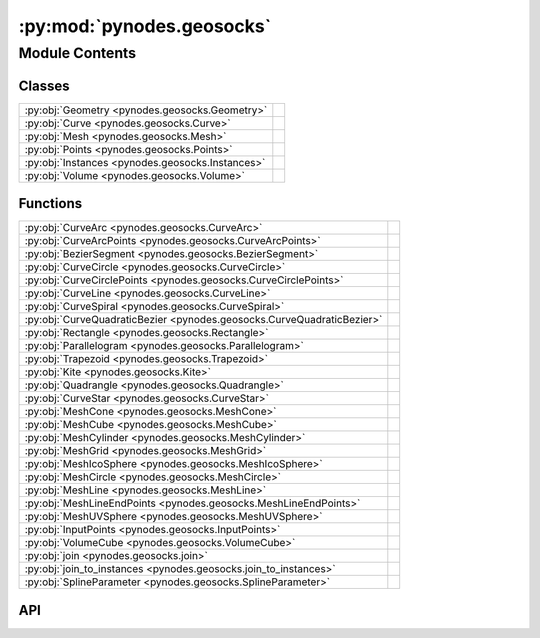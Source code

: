 :py:mod:`pynodes.geosocks`
==========================

.. py:module:: pynodes.geosocks

.. autodoc2-docstring:: pynodes.geosocks
   :parser: myst
   :allowtitles:

Module Contents
---------------

Classes
~~~~~~~

.. list-table::
   :class: autosummary longtable
   :align: left

   * - :py:obj:`Geometry <pynodes.geosocks.Geometry>`
     - .. autodoc2-docstring:: pynodes.geosocks.Geometry
          :parser: myst
          :summary:
   * - :py:obj:`Curve <pynodes.geosocks.Curve>`
     - .. autodoc2-docstring:: pynodes.geosocks.Curve
          :parser: myst
          :summary:
   * - :py:obj:`Mesh <pynodes.geosocks.Mesh>`
     - .. autodoc2-docstring:: pynodes.geosocks.Mesh
          :parser: myst
          :summary:
   * - :py:obj:`Points <pynodes.geosocks.Points>`
     - .. autodoc2-docstring:: pynodes.geosocks.Points
          :parser: myst
          :summary:
   * - :py:obj:`Instances <pynodes.geosocks.Instances>`
     - .. autodoc2-docstring:: pynodes.geosocks.Instances
          :parser: myst
          :summary:
   * - :py:obj:`Volume <pynodes.geosocks.Volume>`
     - .. autodoc2-docstring:: pynodes.geosocks.Volume
          :parser: myst
          :summary:

Functions
~~~~~~~~~

.. list-table::
   :class: autosummary longtable
   :align: left

   * - :py:obj:`CurveArc <pynodes.geosocks.CurveArc>`
     - .. autodoc2-docstring:: pynodes.geosocks.CurveArc
          :parser: myst
          :summary:
   * - :py:obj:`CurveArcPoints <pynodes.geosocks.CurveArcPoints>`
     - .. autodoc2-docstring:: pynodes.geosocks.CurveArcPoints
          :parser: myst
          :summary:
   * - :py:obj:`BezierSegment <pynodes.geosocks.BezierSegment>`
     - .. autodoc2-docstring:: pynodes.geosocks.BezierSegment
          :parser: myst
          :summary:
   * - :py:obj:`CurveCircle <pynodes.geosocks.CurveCircle>`
     - .. autodoc2-docstring:: pynodes.geosocks.CurveCircle
          :parser: myst
          :summary:
   * - :py:obj:`CurveCirclePoints <pynodes.geosocks.CurveCirclePoints>`
     - .. autodoc2-docstring:: pynodes.geosocks.CurveCirclePoints
          :parser: myst
          :summary:
   * - :py:obj:`CurveLine <pynodes.geosocks.CurveLine>`
     - .. autodoc2-docstring:: pynodes.geosocks.CurveLine
          :parser: myst
          :summary:
   * - :py:obj:`CurveSpiral <pynodes.geosocks.CurveSpiral>`
     - .. autodoc2-docstring:: pynodes.geosocks.CurveSpiral
          :parser: myst
          :summary:
   * - :py:obj:`CurveQuadraticBezier <pynodes.geosocks.CurveQuadraticBezier>`
     - .. autodoc2-docstring:: pynodes.geosocks.CurveQuadraticBezier
          :parser: myst
          :summary:
   * - :py:obj:`Rectangle <pynodes.geosocks.Rectangle>`
     - .. autodoc2-docstring:: pynodes.geosocks.Rectangle
          :parser: myst
          :summary:
   * - :py:obj:`Parallelogram <pynodes.geosocks.Parallelogram>`
     - .. autodoc2-docstring:: pynodes.geosocks.Parallelogram
          :parser: myst
          :summary:
   * - :py:obj:`Trapezoid <pynodes.geosocks.Trapezoid>`
     - .. autodoc2-docstring:: pynodes.geosocks.Trapezoid
          :parser: myst
          :summary:
   * - :py:obj:`Kite <pynodes.geosocks.Kite>`
     - .. autodoc2-docstring:: pynodes.geosocks.Kite
          :parser: myst
          :summary:
   * - :py:obj:`Quadrangle <pynodes.geosocks.Quadrangle>`
     - .. autodoc2-docstring:: pynodes.geosocks.Quadrangle
          :parser: myst
          :summary:
   * - :py:obj:`CurveStar <pynodes.geosocks.CurveStar>`
     - .. autodoc2-docstring:: pynodes.geosocks.CurveStar
          :parser: myst
          :summary:
   * - :py:obj:`MeshCone <pynodes.geosocks.MeshCone>`
     - .. autodoc2-docstring:: pynodes.geosocks.MeshCone
          :parser: myst
          :summary:
   * - :py:obj:`MeshCube <pynodes.geosocks.MeshCube>`
     - .. autodoc2-docstring:: pynodes.geosocks.MeshCube
          :parser: myst
          :summary:
   * - :py:obj:`MeshCylinder <pynodes.geosocks.MeshCylinder>`
     - .. autodoc2-docstring:: pynodes.geosocks.MeshCylinder
          :parser: myst
          :summary:
   * - :py:obj:`MeshGrid <pynodes.geosocks.MeshGrid>`
     - .. autodoc2-docstring:: pynodes.geosocks.MeshGrid
          :parser: myst
          :summary:
   * - :py:obj:`MeshIcoSphere <pynodes.geosocks.MeshIcoSphere>`
     - .. autodoc2-docstring:: pynodes.geosocks.MeshIcoSphere
          :parser: myst
          :summary:
   * - :py:obj:`MeshCircle <pynodes.geosocks.MeshCircle>`
     - .. autodoc2-docstring:: pynodes.geosocks.MeshCircle
          :parser: myst
          :summary:
   * - :py:obj:`MeshLine <pynodes.geosocks.MeshLine>`
     - .. autodoc2-docstring:: pynodes.geosocks.MeshLine
          :parser: myst
          :summary:
   * - :py:obj:`MeshLineEndPoints <pynodes.geosocks.MeshLineEndPoints>`
     - .. autodoc2-docstring:: pynodes.geosocks.MeshLineEndPoints
          :parser: myst
          :summary:
   * - :py:obj:`MeshUVSphere <pynodes.geosocks.MeshUVSphere>`
     - .. autodoc2-docstring:: pynodes.geosocks.MeshUVSphere
          :parser: myst
          :summary:
   * - :py:obj:`InputPoints <pynodes.geosocks.InputPoints>`
     - .. autodoc2-docstring:: pynodes.geosocks.InputPoints
          :parser: myst
          :summary:
   * - :py:obj:`VolumeCube <pynodes.geosocks.VolumeCube>`
     - .. autodoc2-docstring:: pynodes.geosocks.VolumeCube
          :parser: myst
          :summary:
   * - :py:obj:`join <pynodes.geosocks.join>`
     - .. autodoc2-docstring:: pynodes.geosocks.join
          :parser: myst
          :summary:
   * - :py:obj:`join_to_instances <pynodes.geosocks.join_to_instances>`
     - .. autodoc2-docstring:: pynodes.geosocks.join_to_instances
          :parser: myst
          :summary:
   * - :py:obj:`SplineParameter <pynodes.geosocks.SplineParameter>`
     - .. autodoc2-docstring:: pynodes.geosocks.SplineParameter
          :parser: myst
          :summary:

API
~~~

.. py:class:: Geometry(bsocket: bpy.types.NodeSocket)
   :canonical: pynodes.geosocks.Geometry

   Bases: :py:obj:`pynodes.core.Socket`

   .. autodoc2-docstring:: pynodes.geosocks.Geometry
      :parser: myst

   .. rubric:: Initialization

   .. autodoc2-docstring:: pynodes.geosocks.Geometry.__init__
      :parser: myst

   .. py:attribute:: bl_idname
      :canonical: pynodes.geosocks.Geometry.bl_idname
      :value: 'NodeSocketGeometry'

      .. autodoc2-docstring:: pynodes.geosocks.Geometry.bl_idname
         :parser: myst

   .. py:method:: __getitem__(selection)
      :canonical: pynodes.geosocks.Geometry.__getitem__

      .. autodoc2-docstring:: pynodes.geosocks.Geometry.__getitem__
         :parser: myst

   .. py:property:: selection
      :canonical: pynodes.geosocks.Geometry.selection

      .. autodoc2-docstring:: pynodes.geosocks.Geometry.selection
         :parser: myst

   .. py:method:: float_statistic_on_points(attribute=0.0, selection=True)
      :canonical: pynodes.geosocks.Geometry.float_statistic_on_points

      .. autodoc2-docstring:: pynodes.geosocks.Geometry.float_statistic_on_points
         :parser: myst

   .. py:method:: float_statistic_on_edges(attribute=0.0, selection=True)
      :canonical: pynodes.geosocks.Geometry.float_statistic_on_edges

      .. autodoc2-docstring:: pynodes.geosocks.Geometry.float_statistic_on_edges
         :parser: myst

   .. py:method:: float_statistic_on_faces(attribute=0.0, selection=True)
      :canonical: pynodes.geosocks.Geometry.float_statistic_on_faces

      .. autodoc2-docstring:: pynodes.geosocks.Geometry.float_statistic_on_faces
         :parser: myst

   .. py:method:: float_statistic_on_corners(attribute=0.0, selection=True)
      :canonical: pynodes.geosocks.Geometry.float_statistic_on_corners

      .. autodoc2-docstring:: pynodes.geosocks.Geometry.float_statistic_on_corners
         :parser: myst

   .. py:method:: float_statistic_on_curves(attribute=0.0, selection=True)
      :canonical: pynodes.geosocks.Geometry.float_statistic_on_curves

      .. autodoc2-docstring:: pynodes.geosocks.Geometry.float_statistic_on_curves
         :parser: myst

   .. py:method:: float_statistic_on_instances(attribute=0.0, selection=True)
      :canonical: pynodes.geosocks.Geometry.float_statistic_on_instances

      .. autodoc2-docstring:: pynodes.geosocks.Geometry.float_statistic_on_instances
         :parser: myst

   .. py:method:: integer_statistic_on_points(attribute=0, selection=True)
      :canonical: pynodes.geosocks.Geometry.integer_statistic_on_points

      .. autodoc2-docstring:: pynodes.geosocks.Geometry.integer_statistic_on_points
         :parser: myst

   .. py:method:: integer_statistic_on_edges(attribute=0, selection=True)
      :canonical: pynodes.geosocks.Geometry.integer_statistic_on_edges

      .. autodoc2-docstring:: pynodes.geosocks.Geometry.integer_statistic_on_edges
         :parser: myst

   .. py:method:: integer_statistic_on_faces(attribute=0, selection=True)
      :canonical: pynodes.geosocks.Geometry.integer_statistic_on_faces

      .. autodoc2-docstring:: pynodes.geosocks.Geometry.integer_statistic_on_faces
         :parser: myst

   .. py:method:: integer_statistic_on_corners(attribute=0, selection=True)
      :canonical: pynodes.geosocks.Geometry.integer_statistic_on_corners

      .. autodoc2-docstring:: pynodes.geosocks.Geometry.integer_statistic_on_corners
         :parser: myst

   .. py:method:: integer_statistic_on_curves(attribute=0, selection=True)
      :canonical: pynodes.geosocks.Geometry.integer_statistic_on_curves

      .. autodoc2-docstring:: pynodes.geosocks.Geometry.integer_statistic_on_curves
         :parser: myst

   .. py:method:: integer_statistic_on_instances(attribute=0, selection=True)
      :canonical: pynodes.geosocks.Geometry.integer_statistic_on_instances

      .. autodoc2-docstring:: pynodes.geosocks.Geometry.integer_statistic_on_instances
         :parser: myst

   .. py:method:: vector_statistic_on_points(attribute=(0.0, 0.0, 0.0), selection=True)
      :canonical: pynodes.geosocks.Geometry.vector_statistic_on_points

      .. autodoc2-docstring:: pynodes.geosocks.Geometry.vector_statistic_on_points
         :parser: myst

   .. py:method:: vector_statistic_on_edges(attribute=(0.0, 0.0, 0.0), selection=True)
      :canonical: pynodes.geosocks.Geometry.vector_statistic_on_edges

      .. autodoc2-docstring:: pynodes.geosocks.Geometry.vector_statistic_on_edges
         :parser: myst

   .. py:method:: vector_statistic_on_faces(attribute=(0.0, 0.0, 0.0), selection=True)
      :canonical: pynodes.geosocks.Geometry.vector_statistic_on_faces

      .. autodoc2-docstring:: pynodes.geosocks.Geometry.vector_statistic_on_faces
         :parser: myst

   .. py:method:: vector_statistic_on_corners(attribute=(0.0, 0.0, 0.0), selection=True)
      :canonical: pynodes.geosocks.Geometry.vector_statistic_on_corners

      .. autodoc2-docstring:: pynodes.geosocks.Geometry.vector_statistic_on_corners
         :parser: myst

   .. py:method:: vector_statistic_on_curves(attribute=(0.0, 0.0, 0.0), selection=True)
      :canonical: pynodes.geosocks.Geometry.vector_statistic_on_curves

      .. autodoc2-docstring:: pynodes.geosocks.Geometry.vector_statistic_on_curves
         :parser: myst

   .. py:method:: vector_statistic_on_instances(attribute=(0.0, 0.0, 0.0), selection=True)
      :canonical: pynodes.geosocks.Geometry.vector_statistic_on_instances

      .. autodoc2-docstring:: pynodes.geosocks.Geometry.vector_statistic_on_instances
         :parser: myst

   .. py:method:: domain_size(component='MESH')
      :canonical: pynodes.geosocks.Geometry.domain_size

      .. autodoc2-docstring:: pynodes.geosocks.Geometry.domain_size
         :parser: myst

   .. py:method:: blur_float_attribute(value_float=0.0, iterations=1, weight=1.0)
      :canonical: pynodes.geosocks.Geometry.blur_float_attribute
      :staticmethod:

      .. autodoc2-docstring:: pynodes.geosocks.Geometry.blur_float_attribute
         :parser: myst

   .. py:method:: blur_integer_attribute(value_int=0, iterations=1, weight=1.0)
      :canonical: pynodes.geosocks.Geometry.blur_integer_attribute
      :staticmethod:

      .. autodoc2-docstring:: pynodes.geosocks.Geometry.blur_integer_attribute
         :parser: myst

   .. py:method:: blur_vector_attribute(value_vector=(0.0, 0.0, 0.0), iterations=1, weight=1.0)
      :canonical: pynodes.geosocks.Geometry.blur_vector_attribute
      :staticmethod:

      .. autodoc2-docstring:: pynodes.geosocks.Geometry.blur_vector_attribute
         :parser: myst

   .. py:method:: blur_color_attribute(value_color=(0.0, 0.0, 0.0, 0.0), iterations=1, weight=1.0)
      :canonical: pynodes.geosocks.Geometry.blur_color_attribute
      :staticmethod:

      .. autodoc2-docstring:: pynodes.geosocks.Geometry.blur_color_attribute
         :parser: myst

   .. py:method:: switch(switch=False, true_geometry=None)
      :canonical: pynodes.geosocks.Geometry.switch

      .. autodoc2-docstring:: pynodes.geosocks.Geometry.switch
         :parser: myst

   .. py:method:: capture_vector_on_points(value_vector=(0.0, 0.0, 0.0))
      :canonical: pynodes.geosocks.Geometry.capture_vector_on_points

      .. autodoc2-docstring:: pynodes.geosocks.Geometry.capture_vector_on_points
         :parser: myst

   .. py:method:: capture_vector_on_edges(value_vector=(0.0, 0.0, 0.0))
      :canonical: pynodes.geosocks.Geometry.capture_vector_on_edges

      .. autodoc2-docstring:: pynodes.geosocks.Geometry.capture_vector_on_edges
         :parser: myst

   .. py:method:: capture_vector_on_faces(value_vector=(0.0, 0.0, 0.0))
      :canonical: pynodes.geosocks.Geometry.capture_vector_on_faces

      .. autodoc2-docstring:: pynodes.geosocks.Geometry.capture_vector_on_faces
         :parser: myst

   .. py:method:: capture_vector_on_corners(value_vector=(0.0, 0.0, 0.0))
      :canonical: pynodes.geosocks.Geometry.capture_vector_on_corners

      .. autodoc2-docstring:: pynodes.geosocks.Geometry.capture_vector_on_corners
         :parser: myst

   .. py:method:: capture_vector_on_curves(value_vector=(0.0, 0.0, 0.0))
      :canonical: pynodes.geosocks.Geometry.capture_vector_on_curves

      .. autodoc2-docstring:: pynodes.geosocks.Geometry.capture_vector_on_curves
         :parser: myst

   .. py:method:: capture_vector_on_instances(value_vector=(0.0, 0.0, 0.0))
      :canonical: pynodes.geosocks.Geometry.capture_vector_on_instances

      .. autodoc2-docstring:: pynodes.geosocks.Geometry.capture_vector_on_instances
         :parser: myst

   .. py:method:: capture_float_on_points(value_float=0.0)
      :canonical: pynodes.geosocks.Geometry.capture_float_on_points

      .. autodoc2-docstring:: pynodes.geosocks.Geometry.capture_float_on_points
         :parser: myst

   .. py:method:: capture_float_on_edges(value_float=0.0)
      :canonical: pynodes.geosocks.Geometry.capture_float_on_edges

      .. autodoc2-docstring:: pynodes.geosocks.Geometry.capture_float_on_edges
         :parser: myst

   .. py:method:: capture_float_on_faces(value_float=0.0)
      :canonical: pynodes.geosocks.Geometry.capture_float_on_faces

      .. autodoc2-docstring:: pynodes.geosocks.Geometry.capture_float_on_faces
         :parser: myst

   .. py:method:: capture_float_on_corners(value_float=0.0)
      :canonical: pynodes.geosocks.Geometry.capture_float_on_corners

      .. autodoc2-docstring:: pynodes.geosocks.Geometry.capture_float_on_corners
         :parser: myst

   .. py:method:: capture_float_on_curves(value_float=0.0)
      :canonical: pynodes.geosocks.Geometry.capture_float_on_curves

      .. autodoc2-docstring:: pynodes.geosocks.Geometry.capture_float_on_curves
         :parser: myst

   .. py:method:: capture_float_on_instances(value_float=0.0)
      :canonical: pynodes.geosocks.Geometry.capture_float_on_instances

      .. autodoc2-docstring:: pynodes.geosocks.Geometry.capture_float_on_instances
         :parser: myst

   .. py:method:: capture_color_on_points(value_color=(0.0, 0.0, 0.0, 0.0))
      :canonical: pynodes.geosocks.Geometry.capture_color_on_points

      .. autodoc2-docstring:: pynodes.geosocks.Geometry.capture_color_on_points
         :parser: myst

   .. py:method:: capture_color_on_edges(value_color=(0.0, 0.0, 0.0, 0.0))
      :canonical: pynodes.geosocks.Geometry.capture_color_on_edges

      .. autodoc2-docstring:: pynodes.geosocks.Geometry.capture_color_on_edges
         :parser: myst

   .. py:method:: capture_color_on_faces(value_color=(0.0, 0.0, 0.0, 0.0))
      :canonical: pynodes.geosocks.Geometry.capture_color_on_faces

      .. autodoc2-docstring:: pynodes.geosocks.Geometry.capture_color_on_faces
         :parser: myst

   .. py:method:: capture_color_on_corners(value_color=(0.0, 0.0, 0.0, 0.0))
      :canonical: pynodes.geosocks.Geometry.capture_color_on_corners

      .. autodoc2-docstring:: pynodes.geosocks.Geometry.capture_color_on_corners
         :parser: myst

   .. py:method:: capture_color_on_curves(value_color=(0.0, 0.0, 0.0, 0.0))
      :canonical: pynodes.geosocks.Geometry.capture_color_on_curves

      .. autodoc2-docstring:: pynodes.geosocks.Geometry.capture_color_on_curves
         :parser: myst

   .. py:method:: capture_color_on_instances(value_color=(0.0, 0.0, 0.0, 0.0))
      :canonical: pynodes.geosocks.Geometry.capture_color_on_instances

      .. autodoc2-docstring:: pynodes.geosocks.Geometry.capture_color_on_instances
         :parser: myst

   .. py:method:: capture_boolean_on_points(value_bool=False)
      :canonical: pynodes.geosocks.Geometry.capture_boolean_on_points

      .. autodoc2-docstring:: pynodes.geosocks.Geometry.capture_boolean_on_points
         :parser: myst

   .. py:method:: capture_boolean_on_edges(value_bool=False)
      :canonical: pynodes.geosocks.Geometry.capture_boolean_on_edges

      .. autodoc2-docstring:: pynodes.geosocks.Geometry.capture_boolean_on_edges
         :parser: myst

   .. py:method:: capture_boolean_on_faces(value_bool=False)
      :canonical: pynodes.geosocks.Geometry.capture_boolean_on_faces

      .. autodoc2-docstring:: pynodes.geosocks.Geometry.capture_boolean_on_faces
         :parser: myst

   .. py:method:: capture_boolean_on_corners(value_bool=False)
      :canonical: pynodes.geosocks.Geometry.capture_boolean_on_corners

      .. autodoc2-docstring:: pynodes.geosocks.Geometry.capture_boolean_on_corners
         :parser: myst

   .. py:method:: capture_boolean_on_curves(value_bool=False)
      :canonical: pynodes.geosocks.Geometry.capture_boolean_on_curves

      .. autodoc2-docstring:: pynodes.geosocks.Geometry.capture_boolean_on_curves
         :parser: myst

   .. py:method:: capture_boolean_on_instances(value_bool=False)
      :canonical: pynodes.geosocks.Geometry.capture_boolean_on_instances

      .. autodoc2-docstring:: pynodes.geosocks.Geometry.capture_boolean_on_instances
         :parser: myst

   .. py:method:: capture_integer_on_points(value_int=0)
      :canonical: pynodes.geosocks.Geometry.capture_integer_on_points

      .. autodoc2-docstring:: pynodes.geosocks.Geometry.capture_integer_on_points
         :parser: myst

   .. py:method:: capture_integer_on_edges(value_int=0)
      :canonical: pynodes.geosocks.Geometry.capture_integer_on_edges

      .. autodoc2-docstring:: pynodes.geosocks.Geometry.capture_integer_on_edges
         :parser: myst

   .. py:method:: capture_integer_on_faces(value_int=0)
      :canonical: pynodes.geosocks.Geometry.capture_integer_on_faces

      .. autodoc2-docstring:: pynodes.geosocks.Geometry.capture_integer_on_faces
         :parser: myst

   .. py:method:: capture_integer_on_corners(value_int=0)
      :canonical: pynodes.geosocks.Geometry.capture_integer_on_corners

      .. autodoc2-docstring:: pynodes.geosocks.Geometry.capture_integer_on_corners
         :parser: myst

   .. py:method:: capture_integer_on_curves(value_int=0)
      :canonical: pynodes.geosocks.Geometry.capture_integer_on_curves

      .. autodoc2-docstring:: pynodes.geosocks.Geometry.capture_integer_on_curves
         :parser: myst

   .. py:method:: capture_integer_on_instances(value_int=0)
      :canonical: pynodes.geosocks.Geometry.capture_integer_on_instances

      .. autodoc2-docstring:: pynodes.geosocks.Geometry.capture_integer_on_instances
         :parser: myst

   .. py:method:: remove_attribute(name='')
      :canonical: pynodes.geosocks.Geometry.remove_attribute

      .. autodoc2-docstring:: pynodes.geosocks.Geometry.remove_attribute
         :parser: myst

   .. py:method:: _store_named_attribute(data_type='FLOAT', domain='POINT', selection=True, name='', value_vector=(0.0, 0.0, 0.0), value_float=0.0, value_color=(0.0, 0.0, 0.0, 0.0), value_bool=False, value_int=0)
      :canonical: pynodes.geosocks.Geometry._store_named_attribute

      .. autodoc2-docstring:: pynodes.geosocks.Geometry._store_named_attribute
         :parser: myst

   .. py:method:: store_named_attribute(name: str, value, domain='POINT', selection=True)
      :canonical: pynodes.geosocks.Geometry.store_named_attribute

      .. autodoc2-docstring:: pynodes.geosocks.Geometry.store_named_attribute
         :parser: myst

   .. py:property:: ID
      :canonical: pynodes.geosocks.Geometry.ID

      .. autodoc2-docstring:: pynodes.geosocks.Geometry.ID
         :parser: myst

   .. py:property:: index
      :canonical: pynodes.geosocks.Geometry.index

      .. autodoc2-docstring:: pynodes.geosocks.Geometry.index
         :parser: myst

   .. py:method:: named_attribute_vector(name='')
      :canonical: pynodes.geosocks.Geometry.named_attribute_vector
      :staticmethod:

      .. autodoc2-docstring:: pynodes.geosocks.Geometry.named_attribute_vector
         :parser: myst

   .. py:method:: named_attribute_float(name='')
      :canonical: pynodes.geosocks.Geometry.named_attribute_float
      :staticmethod:

      .. autodoc2-docstring:: pynodes.geosocks.Geometry.named_attribute_float
         :parser: myst

   .. py:method:: named_attribute_color(name='')
      :canonical: pynodes.geosocks.Geometry.named_attribute_color
      :staticmethod:

      .. autodoc2-docstring:: pynodes.geosocks.Geometry.named_attribute_color
         :parser: myst

   .. py:method:: named_attribute_boolean(name='')
      :canonical: pynodes.geosocks.Geometry.named_attribute_boolean
      :staticmethod:

      .. autodoc2-docstring:: pynodes.geosocks.Geometry.named_attribute_boolean
         :parser: myst

   .. py:method:: named_attribute_integer(name='')
      :canonical: pynodes.geosocks.Geometry.named_attribute_integer
      :staticmethod:

      .. autodoc2-docstring:: pynodes.geosocks.Geometry.named_attribute_integer
         :parser: myst

   .. py:property:: normal
      :canonical: pynodes.geosocks.Geometry.normal

      .. autodoc2-docstring:: pynodes.geosocks.Geometry.normal
         :parser: myst

   .. py:property:: position
      :canonical: pynodes.geosocks.Geometry.position

      .. autodoc2-docstring:: pynodes.geosocks.Geometry.position
         :parser: myst

   .. py:property:: radius
      :canonical: pynodes.geosocks.Geometry.radius

      .. autodoc2-docstring:: pynodes.geosocks.Geometry.radius
         :parser: myst

   .. py:method:: set_id(id: pynodes.datasocks.Integer = None, selection=True)
      :canonical: pynodes.geosocks.Geometry.set_id

      .. autodoc2-docstring:: pynodes.geosocks.Geometry.set_id
         :parser: myst

   .. py:method:: set_position(position: pynodes.datasocks.Vector = None, offset=(0.0, 0.0, 0.0), selection=True)
      :canonical: pynodes.geosocks.Geometry.set_position

      .. autodoc2-docstring:: pynodes.geosocks.Geometry.set_position
         :parser: myst

   .. py:method:: proximity(target_element='FACES', source_position: pynodes.datasocks.Vector = None)
      :canonical: pynodes.geosocks.Geometry.proximity

      .. autodoc2-docstring:: pynodes.geosocks.Geometry.proximity
         :parser: myst

   .. py:method:: raycast_vector(mapping='INTERPOLATED', attribute=(0.0, 0.0, 0.0), source_position: pynodes.datasocks.Vector = None, ray_direction=(0.0, 0.0, -1.0), ray_length=100.0)
      :canonical: pynodes.geosocks.Geometry.raycast_vector

      .. autodoc2-docstring:: pynodes.geosocks.Geometry.raycast_vector
         :parser: myst

   .. py:method:: raycast_float(mapping='INTERPOLATED', attribute=0.0, source_position: pynodes.datasocks.Vector = None, ray_direction=(0.0, 0.0, -1.0), ray_length=100.0)
      :canonical: pynodes.geosocks.Geometry.raycast_float

      .. autodoc2-docstring:: pynodes.geosocks.Geometry.raycast_float
         :parser: myst

   .. py:method:: raycast_color(mapping='INTERPOLATED', attribute=(0.0, 0.0, 0.0, 0.0), source_position: pynodes.datasocks.Vector = None, ray_direction=(0.0, 0.0, -1.0), ray_length=100.0)
      :canonical: pynodes.geosocks.Geometry.raycast_color

      .. autodoc2-docstring:: pynodes.geosocks.Geometry.raycast_color
         :parser: myst

   .. py:method:: raycast_boolean(mapping='INTERPOLATED', attribute=False, source_position: pynodes.datasocks.Vector = None, ray_direction=(0.0, 0.0, -1.0), ray_length=100.0)
      :canonical: pynodes.geosocks.Geometry.raycast_boolean

      .. autodoc2-docstring:: pynodes.geosocks.Geometry.raycast_boolean
         :parser: myst

   .. py:method:: raycast_integer(mapping='INTERPOLATED', attribute=0, source_position: pynodes.datasocks.Vector = None, ray_direction=(0.0, 0.0, -1.0), ray_length=100.0)
      :canonical: pynodes.geosocks.Geometry.raycast_integer

      .. autodoc2-docstring:: pynodes.geosocks.Geometry.raycast_integer
         :parser: myst

   .. py:method:: sample_index(data_type='FLOAT', domain='POINT', clamp=False, value_float=0.0, value_int=0, value_vector=(0.0, 0.0, 0.0), value_color=(0.0, 0.0, 0.0, 0.0), value_bool=False, index=0)
      :canonical: pynodes.geosocks.Geometry.sample_index

      .. autodoc2-docstring:: pynodes.geosocks.Geometry.sample_index
         :parser: myst

   .. py:method:: sample_float_at_index(value_float=0.0, index=0, domain='POINT', clamp=False)
      :canonical: pynodes.geosocks.Geometry.sample_float_at_index

      .. autodoc2-docstring:: pynodes.geosocks.Geometry.sample_float_at_index
         :parser: myst

   .. py:method:: sample_integer_at_index(value_int=0, index=0, domain='POINT', clamp=False)
      :canonical: pynodes.geosocks.Geometry.sample_integer_at_index

      .. autodoc2-docstring:: pynodes.geosocks.Geometry.sample_integer_at_index
         :parser: myst

   .. py:method:: sample_vector_at_index(value_vector=(0.0, 0.0, 0.0), index=0, domain='POINT', clamp=False)
      :canonical: pynodes.geosocks.Geometry.sample_vector_at_index

      .. autodoc2-docstring:: pynodes.geosocks.Geometry.sample_vector_at_index
         :parser: myst

   .. py:method:: sample_color_at_index(value_color=(0.0, 0.0, 0.0, 0.0), index=0, domain='POINT', clamp=False)
      :canonical: pynodes.geosocks.Geometry.sample_color_at_index

      .. autodoc2-docstring:: pynodes.geosocks.Geometry.sample_color_at_index
         :parser: myst

   .. py:method:: sample_boolean_at_index(value_bool=False, index=0, domain='POINT', clamp=False)
      :canonical: pynodes.geosocks.Geometry.sample_boolean_at_index

      .. autodoc2-docstring:: pynodes.geosocks.Geometry.sample_boolean_at_index
         :parser: myst

   .. py:method:: sample_nearest(sample_position: pynodes.datasocks.Vector = None, domain='POINT')
      :canonical: pynodes.geosocks.Geometry.sample_nearest

      .. autodoc2-docstring:: pynodes.geosocks.Geometry.sample_nearest
         :parser: myst

   .. py:method:: bound_box()
      :canonical: pynodes.geosocks.Geometry.bound_box

      .. autodoc2-docstring:: pynodes.geosocks.Geometry.bound_box
         :parser: myst

   .. py:method:: convex_hull()
      :canonical: pynodes.geosocks.Geometry.convex_hull

      .. autodoc2-docstring:: pynodes.geosocks.Geometry.convex_hull
         :parser: myst

   .. py:method:: delete(domain='POINT', mode='ALL', selection=True)
      :canonical: pynodes.geosocks.Geometry.delete

      .. autodoc2-docstring:: pynodes.geosocks.Geometry.delete
         :parser: myst

   .. py:method:: delete_points(mode='ALL', selection=True)
      :canonical: pynodes.geosocks.Geometry.delete_points

      .. autodoc2-docstring:: pynodes.geosocks.Geometry.delete_points
         :parser: myst

   .. py:method:: delete_edges(mode='ALL', selection=True)
      :canonical: pynodes.geosocks.Geometry.delete_edges

      .. autodoc2-docstring:: pynodes.geosocks.Geometry.delete_edges
         :parser: myst

   .. py:method:: delete_faces(mode='ALL', selection=True)
      :canonical: pynodes.geosocks.Geometry.delete_faces

      .. autodoc2-docstring:: pynodes.geosocks.Geometry.delete_faces
         :parser: myst

   .. py:method:: delete_curves(mode='ALL', selection=True)
      :canonical: pynodes.geosocks.Geometry.delete_curves

      .. autodoc2-docstring:: pynodes.geosocks.Geometry.delete_curves
         :parser: myst

   .. py:method:: delete_instances(mode='ALL', selection=True)
      :canonical: pynodes.geosocks.Geometry.delete_instances

      .. autodoc2-docstring:: pynodes.geosocks.Geometry.delete_instances
         :parser: myst

   .. py:method:: duplicate_elements(amount=1, domain='POINT', selection=True)
      :canonical: pynodes.geosocks.Geometry.duplicate_elements

      .. autodoc2-docstring:: pynodes.geosocks.Geometry.duplicate_elements
         :parser: myst

   .. py:method:: merge_by_distance(distance=0.001, mode='ALL', selection=True)
      :canonical: pynodes.geosocks.Geometry.merge_by_distance

      .. autodoc2-docstring:: pynodes.geosocks.Geometry.merge_by_distance
         :parser: myst

   .. py:method:: transform(translation=(0.0, 0.0, 0.0), rotation=(0.0, 0.0, 0.0), scale=(1.0, 1.0, 1.0))
      :canonical: pynodes.geosocks.Geometry.transform

      .. autodoc2-docstring:: pynodes.geosocks.Geometry.transform
         :parser: myst

   .. py:method:: separate_components()
      :canonical: pynodes.geosocks.Geometry.separate_components

      .. autodoc2-docstring:: pynodes.geosocks.Geometry.separate_components
         :parser: myst

   .. py:method:: separate(selection=True, domain='POINT')
      :canonical: pynodes.geosocks.Geometry.separate

      .. autodoc2-docstring:: pynodes.geosocks.Geometry.separate
         :parser: myst

   .. py:method:: separate_edges(selection=True)
      :canonical: pynodes.geosocks.Geometry.separate_edges

      .. autodoc2-docstring:: pynodes.geosocks.Geometry.separate_edges
         :parser: myst

   .. py:method:: separate_faces(selection=True)
      :canonical: pynodes.geosocks.Geometry.separate_faces

      .. autodoc2-docstring:: pynodes.geosocks.Geometry.separate_faces
         :parser: myst

   .. py:method:: separate_curves(selection=True)
      :canonical: pynodes.geosocks.Geometry.separate_curves

      .. autodoc2-docstring:: pynodes.geosocks.Geometry.separate_curves
         :parser: myst

   .. py:method:: separate_instances(selection=True)
      :canonical: pynodes.geosocks.Geometry.separate_instances

      .. autodoc2-docstring:: pynodes.geosocks.Geometry.separate_instances
         :parser: myst

   .. py:method:: select(selection=True, domain='POINT')
      :canonical: pynodes.geosocks.Geometry.select

      .. autodoc2-docstring:: pynodes.geosocks.Geometry.select
         :parser: myst

   .. py:method:: select_points(selection=True)
      :canonical: pynodes.geosocks.Geometry.select_points

      .. autodoc2-docstring:: pynodes.geosocks.Geometry.select_points
         :parser: myst

   .. py:method:: select_edges(selection=True)
      :canonical: pynodes.geosocks.Geometry.select_edges

      .. autodoc2-docstring:: pynodes.geosocks.Geometry.select_edges
         :parser: myst

   .. py:method:: select_faces(selection=True)
      :canonical: pynodes.geosocks.Geometry.select_faces

      .. autodoc2-docstring:: pynodes.geosocks.Geometry.select_faces
         :parser: myst

   .. py:method:: select_curves(selection=True)
      :canonical: pynodes.geosocks.Geometry.select_curves

      .. autodoc2-docstring:: pynodes.geosocks.Geometry.select_curves
         :parser: myst

   .. py:method:: select_instances(selection=True)
      :canonical: pynodes.geosocks.Geometry.select_instances

      .. autodoc2-docstring:: pynodes.geosocks.Geometry.select_instances
         :parser: myst

   .. py:method:: join(*others: pynodes.geosocks.Geometry)
      :canonical: pynodes.geosocks.Geometry.join

      .. autodoc2-docstring:: pynodes.geosocks.Geometry.join
         :parser: myst

   .. py:method:: __add__(*others: pynodes.geosocks.Geometry)
      :canonical: pynodes.geosocks.Geometry.__add__

      .. autodoc2-docstring:: pynodes.geosocks.Geometry.__add__
         :parser: myst

   .. py:method:: join_to_instances(*others: pynodes.geosocks.Geometry)
      :canonical: pynodes.geosocks.Geometry.join_to_instances

      .. autodoc2-docstring:: pynodes.geosocks.Geometry.join_to_instances
         :parser: myst

   .. py:method:: on_points(points: pynodes.geosocks.Points = None, pick_instance=False, instance_index: pynodes.datasocks.Integer = None, rotation=(0.0, 0.0, 0.0), scale=(1.0, 1.0, 1.0), selection=True)
      :canonical: pynodes.geosocks.Geometry.on_points

      .. autodoc2-docstring:: pynodes.geosocks.Geometry.on_points
         :parser: myst

   .. py:method:: replace_material(old=None, new=None)
      :canonical: pynodes.geosocks.Geometry.replace_material

      .. autodoc2-docstring:: pynodes.geosocks.Geometry.replace_material
         :parser: myst

   .. py:method:: set_material(material=None, selection=True)
      :canonical: pynodes.geosocks.Geometry.set_material

      .. autodoc2-docstring:: pynodes.geosocks.Geometry.set_material
         :parser: myst

   .. py:method:: set_material_index(material_index=0, selection=True)
      :canonical: pynodes.geosocks.Geometry.set_material_index

      .. autodoc2-docstring:: pynodes.geosocks.Geometry.set_material_index
         :parser: myst

   .. py:method:: accumulate_float_on_points(value_float=0.0, group_index=0)
      :canonical: pynodes.geosocks.Geometry.accumulate_float_on_points
      :staticmethod:

      .. autodoc2-docstring:: pynodes.geosocks.Geometry.accumulate_float_on_points
         :parser: myst

   .. py:method:: accumulate_float_on_edges(value_float=0.0, group_index=0)
      :canonical: pynodes.geosocks.Geometry.accumulate_float_on_edges
      :staticmethod:

      .. autodoc2-docstring:: pynodes.geosocks.Geometry.accumulate_float_on_edges
         :parser: myst

   .. py:method:: accumulate_float_on_faces(value_float=0.0, group_index=0)
      :canonical: pynodes.geosocks.Geometry.accumulate_float_on_faces
      :staticmethod:

      .. autodoc2-docstring:: pynodes.geosocks.Geometry.accumulate_float_on_faces
         :parser: myst

   .. py:method:: accumulate_float_on_corners(value_float=0.0, group_index=0)
      :canonical: pynodes.geosocks.Geometry.accumulate_float_on_corners
      :staticmethod:

      .. autodoc2-docstring:: pynodes.geosocks.Geometry.accumulate_float_on_corners
         :parser: myst

   .. py:method:: accumulate_float_on_curves(value_float=0.0, group_index=0)
      :canonical: pynodes.geosocks.Geometry.accumulate_float_on_curves
      :staticmethod:

      .. autodoc2-docstring:: pynodes.geosocks.Geometry.accumulate_float_on_curves
         :parser: myst

   .. py:method:: accumulate_float_on_instances(value_float=0.0, group_index=0)
      :canonical: pynodes.geosocks.Geometry.accumulate_float_on_instances
      :staticmethod:

      .. autodoc2-docstring:: pynodes.geosocks.Geometry.accumulate_float_on_instances
         :parser: myst

   .. py:method:: accumulate_integer_on_points(value_int=0, group_index=0)
      :canonical: pynodes.geosocks.Geometry.accumulate_integer_on_points
      :staticmethod:

      .. autodoc2-docstring:: pynodes.geosocks.Geometry.accumulate_integer_on_points
         :parser: myst

   .. py:method:: accumulate_integer_on_edges(value_int=0, group_index=0)
      :canonical: pynodes.geosocks.Geometry.accumulate_integer_on_edges
      :staticmethod:

      .. autodoc2-docstring:: pynodes.geosocks.Geometry.accumulate_integer_on_edges
         :parser: myst

   .. py:method:: accumulate_integer_on_faces(value_int=0, group_index=0)
      :canonical: pynodes.geosocks.Geometry.accumulate_integer_on_faces
      :staticmethod:

      .. autodoc2-docstring:: pynodes.geosocks.Geometry.accumulate_integer_on_faces
         :parser: myst

   .. py:method:: accumulate_integer_on_corners(value_int=0, group_index=0)
      :canonical: pynodes.geosocks.Geometry.accumulate_integer_on_corners
      :staticmethod:

      .. autodoc2-docstring:: pynodes.geosocks.Geometry.accumulate_integer_on_corners
         :parser: myst

   .. py:method:: accumulate_integer_on_curves(value_int=0, group_index=0)
      :canonical: pynodes.geosocks.Geometry.accumulate_integer_on_curves
      :staticmethod:

      .. autodoc2-docstring:: pynodes.geosocks.Geometry.accumulate_integer_on_curves
         :parser: myst

   .. py:method:: accumulate_integer_on_instances(value_int=0, group_index=0)
      :canonical: pynodes.geosocks.Geometry.accumulate_integer_on_instances
      :staticmethod:

      .. autodoc2-docstring:: pynodes.geosocks.Geometry.accumulate_integer_on_instances
         :parser: myst

   .. py:method:: accumulate_vector_on_points(value_vector=(0.0, 0.0, 0.0), group_index=0)
      :canonical: pynodes.geosocks.Geometry.accumulate_vector_on_points
      :staticmethod:

      .. autodoc2-docstring:: pynodes.geosocks.Geometry.accumulate_vector_on_points
         :parser: myst

   .. py:method:: accumulate_vector_on_edges(value_vector=(0.0, 0.0, 0.0), group_index=0)
      :canonical: pynodes.geosocks.Geometry.accumulate_vector_on_edges
      :staticmethod:

      .. autodoc2-docstring:: pynodes.geosocks.Geometry.accumulate_vector_on_edges
         :parser: myst

   .. py:method:: accumulate_vector_on_faces(value_vector=(0.0, 0.0, 0.0), group_index=0)
      :canonical: pynodes.geosocks.Geometry.accumulate_vector_on_faces
      :staticmethod:

      .. autodoc2-docstring:: pynodes.geosocks.Geometry.accumulate_vector_on_faces
         :parser: myst

   .. py:method:: accumulate_vector_on_corners(value_vector=(0.0, 0.0, 0.0), group_index=0)
      :canonical: pynodes.geosocks.Geometry.accumulate_vector_on_corners
      :staticmethod:

      .. autodoc2-docstring:: pynodes.geosocks.Geometry.accumulate_vector_on_corners
         :parser: myst

   .. py:method:: accumulate_vector_on_curves(value_vector=(0.0, 0.0, 0.0), group_index=0)
      :canonical: pynodes.geosocks.Geometry.accumulate_vector_on_curves
      :staticmethod:

      .. autodoc2-docstring:: pynodes.geosocks.Geometry.accumulate_vector_on_curves
         :parser: myst

   .. py:method:: accumulate_vector_on_instances(value_vector=(0.0, 0.0, 0.0), group_index=0)
      :canonical: pynodes.geosocks.Geometry.accumulate_vector_on_instances
      :staticmethod:

      .. autodoc2-docstring:: pynodes.geosocks.Geometry.accumulate_vector_on_instances
         :parser: myst

   .. py:method:: evaluate_float_at_index_on_points(index=0, value_float=0.0)
      :canonical: pynodes.geosocks.Geometry.evaluate_float_at_index_on_points
      :staticmethod:

      .. autodoc2-docstring:: pynodes.geosocks.Geometry.evaluate_float_at_index_on_points
         :parser: myst

   .. py:method:: evaluate_float_at_index_on_edges(index=0, value_float=0.0)
      :canonical: pynodes.geosocks.Geometry.evaluate_float_at_index_on_edges
      :staticmethod:

      .. autodoc2-docstring:: pynodes.geosocks.Geometry.evaluate_float_at_index_on_edges
         :parser: myst

   .. py:method:: evaluate_float_at_index_on_faces(index=0, value_float=0.0)
      :canonical: pynodes.geosocks.Geometry.evaluate_float_at_index_on_faces
      :staticmethod:

      .. autodoc2-docstring:: pynodes.geosocks.Geometry.evaluate_float_at_index_on_faces
         :parser: myst

   .. py:method:: evaluate_float_at_index_on_corners(index=0, value_float=0.0)
      :canonical: pynodes.geosocks.Geometry.evaluate_float_at_index_on_corners
      :staticmethod:

      .. autodoc2-docstring:: pynodes.geosocks.Geometry.evaluate_float_at_index_on_corners
         :parser: myst

   .. py:method:: evaluate_float_at_index_on_curves(index=0, value_float=0.0)
      :canonical: pynodes.geosocks.Geometry.evaluate_float_at_index_on_curves
      :staticmethod:

      .. autodoc2-docstring:: pynodes.geosocks.Geometry.evaluate_float_at_index_on_curves
         :parser: myst

   .. py:method:: evaluate_float_at_index_on_instances(index=0, value_float=0.0)
      :canonical: pynodes.geosocks.Geometry.evaluate_float_at_index_on_instances
      :staticmethod:

      .. autodoc2-docstring:: pynodes.geosocks.Geometry.evaluate_float_at_index_on_instances
         :parser: myst

   .. py:method:: evaluate_integer_at_index_on_points(index=0, value_int=0)
      :canonical: pynodes.geosocks.Geometry.evaluate_integer_at_index_on_points
      :staticmethod:

      .. autodoc2-docstring:: pynodes.geosocks.Geometry.evaluate_integer_at_index_on_points
         :parser: myst

   .. py:method:: evaluate_integer_at_index_on_edges(index=0, value_int=0)
      :canonical: pynodes.geosocks.Geometry.evaluate_integer_at_index_on_edges
      :staticmethod:

      .. autodoc2-docstring:: pynodes.geosocks.Geometry.evaluate_integer_at_index_on_edges
         :parser: myst

   .. py:method:: evaluate_integer_at_index_on_faces(index=0, value_int=0)
      :canonical: pynodes.geosocks.Geometry.evaluate_integer_at_index_on_faces
      :staticmethod:

      .. autodoc2-docstring:: pynodes.geosocks.Geometry.evaluate_integer_at_index_on_faces
         :parser: myst

   .. py:method:: evaluate_integer_at_index_on_corners(index=0, value_int=0)
      :canonical: pynodes.geosocks.Geometry.evaluate_integer_at_index_on_corners
      :staticmethod:

      .. autodoc2-docstring:: pynodes.geosocks.Geometry.evaluate_integer_at_index_on_corners
         :parser: myst

   .. py:method:: evaluate_integer_at_index_on_curves(index=0, value_int=0)
      :canonical: pynodes.geosocks.Geometry.evaluate_integer_at_index_on_curves
      :staticmethod:

      .. autodoc2-docstring:: pynodes.geosocks.Geometry.evaluate_integer_at_index_on_curves
         :parser: myst

   .. py:method:: evaluate_integer_at_index_on_instances(index=0, value_int=0)
      :canonical: pynodes.geosocks.Geometry.evaluate_integer_at_index_on_instances
      :staticmethod:

      .. autodoc2-docstring:: pynodes.geosocks.Geometry.evaluate_integer_at_index_on_instances
         :parser: myst

   .. py:method:: evaluate_vector_at_index_on_points(index=0, value_vector=(0.0, 0.0, 0.0))
      :canonical: pynodes.geosocks.Geometry.evaluate_vector_at_index_on_points
      :staticmethod:

      .. autodoc2-docstring:: pynodes.geosocks.Geometry.evaluate_vector_at_index_on_points
         :parser: myst

   .. py:method:: evaluate_vector_at_index_on_edges(index=0, value_vector=(0.0, 0.0, 0.0))
      :canonical: pynodes.geosocks.Geometry.evaluate_vector_at_index_on_edges
      :staticmethod:

      .. autodoc2-docstring:: pynodes.geosocks.Geometry.evaluate_vector_at_index_on_edges
         :parser: myst

   .. py:method:: evaluate_vector_at_index_on_faces(index=0, value_vector=(0.0, 0.0, 0.0))
      :canonical: pynodes.geosocks.Geometry.evaluate_vector_at_index_on_faces
      :staticmethod:

      .. autodoc2-docstring:: pynodes.geosocks.Geometry.evaluate_vector_at_index_on_faces
         :parser: myst

   .. py:method:: evaluate_vector_at_index_on_corners(index=0, value_vector=(0.0, 0.0, 0.0))
      :canonical: pynodes.geosocks.Geometry.evaluate_vector_at_index_on_corners
      :staticmethod:

      .. autodoc2-docstring:: pynodes.geosocks.Geometry.evaluate_vector_at_index_on_corners
         :parser: myst

   .. py:method:: evaluate_vector_at_index_on_curves(index=0, value_vector=(0.0, 0.0, 0.0))
      :canonical: pynodes.geosocks.Geometry.evaluate_vector_at_index_on_curves
      :staticmethod:

      .. autodoc2-docstring:: pynodes.geosocks.Geometry.evaluate_vector_at_index_on_curves
         :parser: myst

   .. py:method:: evaluate_vector_at_index_on_instances(index=0, value_vector=(0.0, 0.0, 0.0))
      :canonical: pynodes.geosocks.Geometry.evaluate_vector_at_index_on_instances
      :staticmethod:

      .. autodoc2-docstring:: pynodes.geosocks.Geometry.evaluate_vector_at_index_on_instances
         :parser: myst

   .. py:method:: evaluate_color_at_index_on_points(index=0, value_color=(0.0, 0.0, 0.0, 0.0))
      :canonical: pynodes.geosocks.Geometry.evaluate_color_at_index_on_points
      :staticmethod:

      .. autodoc2-docstring:: pynodes.geosocks.Geometry.evaluate_color_at_index_on_points
         :parser: myst

   .. py:method:: evaluate_color_at_index_on_edges(index=0, value_color=(0.0, 0.0, 0.0, 0.0))
      :canonical: pynodes.geosocks.Geometry.evaluate_color_at_index_on_edges
      :staticmethod:

      .. autodoc2-docstring:: pynodes.geosocks.Geometry.evaluate_color_at_index_on_edges
         :parser: myst

   .. py:method:: evaluate_color_at_index_on_faces(index=0, value_color=(0.0, 0.0, 0.0, 0.0))
      :canonical: pynodes.geosocks.Geometry.evaluate_color_at_index_on_faces
      :staticmethod:

      .. autodoc2-docstring:: pynodes.geosocks.Geometry.evaluate_color_at_index_on_faces
         :parser: myst

   .. py:method:: evaluate_color_at_index_on_corners(index=0, value_color=(0.0, 0.0, 0.0, 0.0))
      :canonical: pynodes.geosocks.Geometry.evaluate_color_at_index_on_corners
      :staticmethod:

      .. autodoc2-docstring:: pynodes.geosocks.Geometry.evaluate_color_at_index_on_corners
         :parser: myst

   .. py:method:: evaluate_color_at_index_on_curves(index=0, value_color=(0.0, 0.0, 0.0, 0.0))
      :canonical: pynodes.geosocks.Geometry.evaluate_color_at_index_on_curves
      :staticmethod:

      .. autodoc2-docstring:: pynodes.geosocks.Geometry.evaluate_color_at_index_on_curves
         :parser: myst

   .. py:method:: evaluate_color_at_index_on_instances(index=0, value_color=(0.0, 0.0, 0.0, 0.0))
      :canonical: pynodes.geosocks.Geometry.evaluate_color_at_index_on_instances
      :staticmethod:

      .. autodoc2-docstring:: pynodes.geosocks.Geometry.evaluate_color_at_index_on_instances
         :parser: myst

   .. py:method:: evaluate_boolean_at_index_on_points(index=0, value_bool=False)
      :canonical: pynodes.geosocks.Geometry.evaluate_boolean_at_index_on_points
      :staticmethod:

      .. autodoc2-docstring:: pynodes.geosocks.Geometry.evaluate_boolean_at_index_on_points
         :parser: myst

   .. py:method:: evaluate_boolean_at_index_on_edges(index=0, value_bool=False)
      :canonical: pynodes.geosocks.Geometry.evaluate_boolean_at_index_on_edges
      :staticmethod:

      .. autodoc2-docstring:: pynodes.geosocks.Geometry.evaluate_boolean_at_index_on_edges
         :parser: myst

   .. py:method:: evaluate_boolean_at_index_on_faces(index=0, value_bool=False)
      :canonical: pynodes.geosocks.Geometry.evaluate_boolean_at_index_on_faces
      :staticmethod:

      .. autodoc2-docstring:: pynodes.geosocks.Geometry.evaluate_boolean_at_index_on_faces
         :parser: myst

   .. py:method:: evaluate_boolean_at_index_on_corners(index=0, value_bool=False)
      :canonical: pynodes.geosocks.Geometry.evaluate_boolean_at_index_on_corners
      :staticmethod:

      .. autodoc2-docstring:: pynodes.geosocks.Geometry.evaluate_boolean_at_index_on_corners
         :parser: myst

   .. py:method:: evaluate_boolean_at_index_on_curves(index=0, value_bool=False)
      :canonical: pynodes.geosocks.Geometry.evaluate_boolean_at_index_on_curves
      :staticmethod:

      .. autodoc2-docstring:: pynodes.geosocks.Geometry.evaluate_boolean_at_index_on_curves
         :parser: myst

   .. py:method:: evaluate_boolean_at_index_on_instances(index=0, value_bool=False)
      :canonical: pynodes.geosocks.Geometry.evaluate_boolean_at_index_on_instances
      :staticmethod:

      .. autodoc2-docstring:: pynodes.geosocks.Geometry.evaluate_boolean_at_index_on_instances
         :parser: myst

   .. py:method:: evaluate_float_on_points(value_float=0.0)
      :canonical: pynodes.geosocks.Geometry.evaluate_float_on_points
      :staticmethod:

      .. autodoc2-docstring:: pynodes.geosocks.Geometry.evaluate_float_on_points
         :parser: myst

   .. py:method:: evaluate_float_on_edges(value_float=0.0)
      :canonical: pynodes.geosocks.Geometry.evaluate_float_on_edges
      :staticmethod:

      .. autodoc2-docstring:: pynodes.geosocks.Geometry.evaluate_float_on_edges
         :parser: myst

   .. py:method:: evaluate_float_on_faces(value_float=0.0)
      :canonical: pynodes.geosocks.Geometry.evaluate_float_on_faces
      :staticmethod:

      .. autodoc2-docstring:: pynodes.geosocks.Geometry.evaluate_float_on_faces
         :parser: myst

   .. py:method:: evaluate_float_on_corners(value_float=0.0)
      :canonical: pynodes.geosocks.Geometry.evaluate_float_on_corners
      :staticmethod:

      .. autodoc2-docstring:: pynodes.geosocks.Geometry.evaluate_float_on_corners
         :parser: myst

   .. py:method:: evaluate_float_on_curves(value_float=0.0)
      :canonical: pynodes.geosocks.Geometry.evaluate_float_on_curves
      :staticmethod:

      .. autodoc2-docstring:: pynodes.geosocks.Geometry.evaluate_float_on_curves
         :parser: myst

   .. py:method:: evaluate_float_on_instances(value_float=0.0)
      :canonical: pynodes.geosocks.Geometry.evaluate_float_on_instances
      :staticmethod:

      .. autodoc2-docstring:: pynodes.geosocks.Geometry.evaluate_float_on_instances
         :parser: myst

   .. py:method:: evaluate_integer_on_points(value_int=0)
      :canonical: pynodes.geosocks.Geometry.evaluate_integer_on_points
      :staticmethod:

      .. autodoc2-docstring:: pynodes.geosocks.Geometry.evaluate_integer_on_points
         :parser: myst

   .. py:method:: evaluate_integer_on_edges(value_int=0)
      :canonical: pynodes.geosocks.Geometry.evaluate_integer_on_edges
      :staticmethod:

      .. autodoc2-docstring:: pynodes.geosocks.Geometry.evaluate_integer_on_edges
         :parser: myst

   .. py:method:: evaluate_integer_on_faces(value_int=0)
      :canonical: pynodes.geosocks.Geometry.evaluate_integer_on_faces
      :staticmethod:

      .. autodoc2-docstring:: pynodes.geosocks.Geometry.evaluate_integer_on_faces
         :parser: myst

   .. py:method:: evaluate_integer_on_corners(value_int=0)
      :canonical: pynodes.geosocks.Geometry.evaluate_integer_on_corners
      :staticmethod:

      .. autodoc2-docstring:: pynodes.geosocks.Geometry.evaluate_integer_on_corners
         :parser: myst

   .. py:method:: evaluate_integer_on_curves(value_int=0)
      :canonical: pynodes.geosocks.Geometry.evaluate_integer_on_curves
      :staticmethod:

      .. autodoc2-docstring:: pynodes.geosocks.Geometry.evaluate_integer_on_curves
         :parser: myst

   .. py:method:: evaluate_integer_on_instances(value_int=0)
      :canonical: pynodes.geosocks.Geometry.evaluate_integer_on_instances
      :staticmethod:

      .. autodoc2-docstring:: pynodes.geosocks.Geometry.evaluate_integer_on_instances
         :parser: myst

   .. py:method:: evaluate_vector_on_points(value_vector=(0.0, 0.0, 0.0))
      :canonical: pynodes.geosocks.Geometry.evaluate_vector_on_points
      :staticmethod:

      .. autodoc2-docstring:: pynodes.geosocks.Geometry.evaluate_vector_on_points
         :parser: myst

   .. py:method:: evaluate_vector_on_edges(value_vector=(0.0, 0.0, 0.0))
      :canonical: pynodes.geosocks.Geometry.evaluate_vector_on_edges
      :staticmethod:

      .. autodoc2-docstring:: pynodes.geosocks.Geometry.evaluate_vector_on_edges
         :parser: myst

   .. py:method:: evaluate_vector_on_faces(value_vector=(0.0, 0.0, 0.0))
      :canonical: pynodes.geosocks.Geometry.evaluate_vector_on_faces
      :staticmethod:

      .. autodoc2-docstring:: pynodes.geosocks.Geometry.evaluate_vector_on_faces
         :parser: myst

   .. py:method:: evaluate_vector_on_corners(value_vector=(0.0, 0.0, 0.0))
      :canonical: pynodes.geosocks.Geometry.evaluate_vector_on_corners
      :staticmethod:

      .. autodoc2-docstring:: pynodes.geosocks.Geometry.evaluate_vector_on_corners
         :parser: myst

   .. py:method:: evaluate_vector_on_curves(value_vector=(0.0, 0.0, 0.0))
      :canonical: pynodes.geosocks.Geometry.evaluate_vector_on_curves
      :staticmethod:

      .. autodoc2-docstring:: pynodes.geosocks.Geometry.evaluate_vector_on_curves
         :parser: myst

   .. py:method:: evaluate_vector_on_instances(value_vector=(0.0, 0.0, 0.0))
      :canonical: pynodes.geosocks.Geometry.evaluate_vector_on_instances
      :staticmethod:

      .. autodoc2-docstring:: pynodes.geosocks.Geometry.evaluate_vector_on_instances
         :parser: myst

   .. py:method:: evaluate_color_on_points(value_color=(0.0, 0.0, 0.0, 0.0))
      :canonical: pynodes.geosocks.Geometry.evaluate_color_on_points
      :staticmethod:

      .. autodoc2-docstring:: pynodes.geosocks.Geometry.evaluate_color_on_points
         :parser: myst

   .. py:method:: evaluate_color_on_edges(value_color=(0.0, 0.0, 0.0, 0.0))
      :canonical: pynodes.geosocks.Geometry.evaluate_color_on_edges
      :staticmethod:

      .. autodoc2-docstring:: pynodes.geosocks.Geometry.evaluate_color_on_edges
         :parser: myst

   .. py:method:: evaluate_color_on_faces(value_color=(0.0, 0.0, 0.0, 0.0))
      :canonical: pynodes.geosocks.Geometry.evaluate_color_on_faces
      :staticmethod:

      .. autodoc2-docstring:: pynodes.geosocks.Geometry.evaluate_color_on_faces
         :parser: myst

   .. py:method:: evaluate_color_on_corners(value_color=(0.0, 0.0, 0.0, 0.0))
      :canonical: pynodes.geosocks.Geometry.evaluate_color_on_corners
      :staticmethod:

      .. autodoc2-docstring:: pynodes.geosocks.Geometry.evaluate_color_on_corners
         :parser: myst

   .. py:method:: evaluate_color_on_curves(value_color=(0.0, 0.0, 0.0, 0.0))
      :canonical: pynodes.geosocks.Geometry.evaluate_color_on_curves
      :staticmethod:

      .. autodoc2-docstring:: pynodes.geosocks.Geometry.evaluate_color_on_curves
         :parser: myst

   .. py:method:: evaluate_color_on_instances(value_color=(0.0, 0.0, 0.0, 0.0))
      :canonical: pynodes.geosocks.Geometry.evaluate_color_on_instances
      :staticmethod:

      .. autodoc2-docstring:: pynodes.geosocks.Geometry.evaluate_color_on_instances
         :parser: myst

   .. py:method:: evaluate_boolean_on_points(value_bool=False)
      :canonical: pynodes.geosocks.Geometry.evaluate_boolean_on_points
      :staticmethod:

      .. autodoc2-docstring:: pynodes.geosocks.Geometry.evaluate_boolean_on_points
         :parser: myst

   .. py:method:: evaluate_boolean_on_edges(value_bool=False)
      :canonical: pynodes.geosocks.Geometry.evaluate_boolean_on_edges
      :staticmethod:

      .. autodoc2-docstring:: pynodes.geosocks.Geometry.evaluate_boolean_on_edges
         :parser: myst

   .. py:method:: evaluate_boolean_on_faces(value_bool=False)
      :canonical: pynodes.geosocks.Geometry.evaluate_boolean_on_faces
      :staticmethod:

      .. autodoc2-docstring:: pynodes.geosocks.Geometry.evaluate_boolean_on_faces
         :parser: myst

   .. py:method:: evaluate_boolean_on_corners(value_bool=False)
      :canonical: pynodes.geosocks.Geometry.evaluate_boolean_on_corners
      :staticmethod:

      .. autodoc2-docstring:: pynodes.geosocks.Geometry.evaluate_boolean_on_corners
         :parser: myst

   .. py:method:: evaluate_boolean_on_curves(value_bool=False)
      :canonical: pynodes.geosocks.Geometry.evaluate_boolean_on_curves
      :staticmethod:

      .. autodoc2-docstring:: pynodes.geosocks.Geometry.evaluate_boolean_on_curves
         :parser: myst

   .. py:method:: evaluate_boolean_on_instances(value_bool=False)
      :canonical: pynodes.geosocks.Geometry.evaluate_boolean_on_instances
      :staticmethod:

      .. autodoc2-docstring:: pynodes.geosocks.Geometry.evaluate_boolean_on_instances
         :parser: myst

   .. py:method:: realize_instances(legacy_behavior=False)
      :canonical: pynodes.geosocks.Geometry.realize_instances

      .. autodoc2-docstring:: pynodes.geosocks.Geometry.realize_instances
         :parser: myst

   .. py:method:: index_of_nearest(position=None, group_id=0)
      :canonical: pynodes.geosocks.Geometry.index_of_nearest

      .. autodoc2-docstring:: pynodes.geosocks.Geometry.index_of_nearest
         :parser: myst

.. py:class:: Curve(bsocket: bpy.types.NodeSocket)
   :canonical: pynodes.geosocks.Curve

   Bases: :py:obj:`pynodes.geosocks.Geometry`

   .. autodoc2-docstring:: pynodes.geosocks.Curve
      :parser: myst

   .. rubric:: Initialization

   .. autodoc2-docstring:: pynodes.geosocks.Curve.__init__
      :parser: myst

   .. py:property:: domain_size
      :canonical: pynodes.geosocks.Curve.domain_size

      .. autodoc2-docstring:: pynodes.geosocks.Curve.domain_size
         :parser: myst

   .. py:method:: handle_positions(relative=False)
      :canonical: pynodes.geosocks.Curve.handle_positions
      :staticmethod:

      .. autodoc2-docstring:: pynodes.geosocks.Curve.handle_positions
         :parser: myst

   .. py:property:: curve_length
      :canonical: pynodes.geosocks.Curve.curve_length

      .. autodoc2-docstring:: pynodes.geosocks.Curve.curve_length
         :parser: myst

   .. py:property:: spline_length
      :canonical: pynodes.geosocks.Curve.spline_length

      .. autodoc2-docstring:: pynodes.geosocks.Curve.spline_length
         :parser: myst

   .. py:property:: tangent
      :canonical: pynodes.geosocks.Curve.tangent

      .. autodoc2-docstring:: pynodes.geosocks.Curve.tangent
         :parser: myst

   .. py:property:: tilt
      :canonical: pynodes.geosocks.Curve.tilt

      .. autodoc2-docstring:: pynodes.geosocks.Curve.tilt
         :parser: myst

   .. py:method:: endpoint_selection(start_size=1, end_size=1)
      :canonical: pynodes.geosocks.Curve.endpoint_selection
      :staticmethod:

      .. autodoc2-docstring:: pynodes.geosocks.Curve.endpoint_selection
         :parser: myst

   .. py:method:: handle_type_selection(handle_type='AUTO', mode: set = {'LEFT', 'RIGHT'})
      :canonical: pynodes.geosocks.Curve.handle_type_selection
      :staticmethod:

      .. autodoc2-docstring:: pynodes.geosocks.Curve.handle_type_selection
         :parser: myst

   .. py:property:: is_cyclic
      :canonical: pynodes.geosocks.Curve.is_cyclic

      .. autodoc2-docstring:: pynodes.geosocks.Curve.is_cyclic
         :parser: myst

   .. py:property:: parameter
      :canonical: pynodes.geosocks.Curve.parameter

      .. autodoc2-docstring:: pynodes.geosocks.Curve.parameter
         :parser: myst

   .. py:property:: resolution
      :canonical: pynodes.geosocks.Curve.resolution

      .. autodoc2-docstring:: pynodes.geosocks.Curve.resolution
         :parser: myst

   .. py:method:: sample_curve(data_type='FLOAT', mode='FACTOR', use_all_curves=False, value_float=0.0, value_int=0, value_vector=(0.0, 0.0, 0.0), value_color=(0.0, 0.0, 0.0, 0.0), value_bool=False, factor=0.0, length=0.0, curve_index=0)
      :canonical: pynodes.geosocks.Curve.sample_curve

      .. autodoc2-docstring:: pynodes.geosocks.Curve.sample_curve
         :parser: myst

   .. py:method:: sample_float(mode='FACTOR', use_all_curves=False, value_float=0.0, factor=0.0, length=0.0, curve_index=0)
      :canonical: pynodes.geosocks.Curve.sample_float

      .. autodoc2-docstring:: pynodes.geosocks.Curve.sample_float
         :parser: myst

   .. py:method:: sample_integer(mode='FACTOR', use_all_curves=False, value_int=0, factor=0.0, length=0.0, curve_index=0)
      :canonical: pynodes.geosocks.Curve.sample_integer

      .. autodoc2-docstring:: pynodes.geosocks.Curve.sample_integer
         :parser: myst

   .. py:method:: sample_vector(mode='FACTOR', use_all_curves=False, value_vector=(0.0, 0.0, 0.0), factor=0.0, length=0.0, curve_index=0)
      :canonical: pynodes.geosocks.Curve.sample_vector

      .. autodoc2-docstring:: pynodes.geosocks.Curve.sample_vector
         :parser: myst

   .. py:method:: sample_color(mode='FACTOR', use_all_curves=False, value_color=(0.0, 0.0, 0.0, 0.0), factor=0.0, length=0.0, curve_index=0)
      :canonical: pynodes.geosocks.Curve.sample_color

      .. autodoc2-docstring:: pynodes.geosocks.Curve.sample_color
         :parser: myst

   .. py:method:: sample_boolean(mode='FACTOR', use_all_curves=False, value_bool=False, factor=0.0, length=0.0, curve_index=0)
      :canonical: pynodes.geosocks.Curve.sample_boolean

      .. autodoc2-docstring:: pynodes.geosocks.Curve.sample_boolean
         :parser: myst

   .. py:method:: set_normal(mode='MINIMUM_TWIST', selection=True)
      :canonical: pynodes.geosocks.Curve.set_normal

      .. autodoc2-docstring:: pynodes.geosocks.Curve.set_normal
         :parser: myst

   .. py:method:: set_radius(radius=0.005, selection=True)
      :canonical: pynodes.geosocks.Curve.set_radius

      .. autodoc2-docstring:: pynodes.geosocks.Curve.set_radius
         :parser: myst

   .. py:method:: set_tilt(tilt=math.radians(0.0), selection=True)
      :canonical: pynodes.geosocks.Curve.set_tilt

      .. autodoc2-docstring:: pynodes.geosocks.Curve.set_tilt
         :parser: myst

   .. py:method:: set_handle_positions(mode='LEFT', position: pynodes.datasocks.Vector = None, offset=(0.0, 0.0, 0.0), selection=True)
      :canonical: pynodes.geosocks.Curve.set_handle_positions

      .. autodoc2-docstring:: pynodes.geosocks.Curve.set_handle_positions
         :parser: myst

   .. py:method:: set_handle_type(handle_type='AUTO', mode: set = {'LEFT', 'RIGHT'}, selection=True)
      :canonical: pynodes.geosocks.Curve.set_handle_type

      .. autodoc2-docstring:: pynodes.geosocks.Curve.set_handle_type
         :parser: myst

   .. py:method:: set_cyclic(cyclic=False, selection=True)
      :canonical: pynodes.geosocks.Curve.set_cyclic

      .. autodoc2-docstring:: pynodes.geosocks.Curve.set_cyclic
         :parser: myst

   .. py:method:: set_resolution(resolution=12, selection=True)
      :canonical: pynodes.geosocks.Curve.set_resolution

      .. autodoc2-docstring:: pynodes.geosocks.Curve.set_resolution
         :parser: myst

   .. py:method:: set_spline_type(spline_type='POLY', selection=True)
      :canonical: pynodes.geosocks.Curve.set_spline_type

      .. autodoc2-docstring:: pynodes.geosocks.Curve.set_spline_type
         :parser: myst

   .. py:method:: set_spline_type_poly(selection=True)
      :canonical: pynodes.geosocks.Curve.set_spline_type_poly

      .. autodoc2-docstring:: pynodes.geosocks.Curve.set_spline_type_poly
         :parser: myst

   .. py:method:: set_spline_type_catmull_rom(selection=True)
      :canonical: pynodes.geosocks.Curve.set_spline_type_catmull_rom

      .. autodoc2-docstring:: pynodes.geosocks.Curve.set_spline_type_catmull_rom
         :parser: myst

   .. py:method:: set_spline_type_bezier(selection=True)
      :canonical: pynodes.geosocks.Curve.set_spline_type_bezier

      .. autodoc2-docstring:: pynodes.geosocks.Curve.set_spline_type_bezier
         :parser: myst

   .. py:method:: set_spline_type_nurbs(selection=True)
      :canonical: pynodes.geosocks.Curve.set_spline_type_nurbs

      .. autodoc2-docstring:: pynodes.geosocks.Curve.set_spline_type_nurbs
         :parser: myst

   .. py:method:: to_mesh(profile: pynodes.geosocks.Curve = None, fill_caps=False)
      :canonical: pynodes.geosocks.Curve.to_mesh

      .. autodoc2-docstring:: pynodes.geosocks.Curve.to_mesh
         :parser: myst

   .. py:method:: to_points(mode='COUNT', count=10, length=0.1)
      :canonical: pynodes.geosocks.Curve.to_points

      .. autodoc2-docstring:: pynodes.geosocks.Curve.to_points
         :parser: myst

   .. py:method:: to_points_with_count(count=10)
      :canonical: pynodes.geosocks.Curve.to_points_with_count

      .. autodoc2-docstring:: pynodes.geosocks.Curve.to_points_with_count
         :parser: myst

   .. py:method:: to_points_with_length(length=0.1)
      :canonical: pynodes.geosocks.Curve.to_points_with_length

      .. autodoc2-docstring:: pynodes.geosocks.Curve.to_points_with_length
         :parser: myst

   .. py:property:: points_evaluated
      :canonical: pynodes.geosocks.Curve.points_evaluated

      .. autodoc2-docstring:: pynodes.geosocks.Curve.points_evaluated
         :parser: myst

   .. py:method:: deform_on_surface()
      :canonical: pynodes.geosocks.Curve.deform_on_surface

      .. autodoc2-docstring:: pynodes.geosocks.Curve.deform_on_surface
         :parser: myst

   .. py:method:: fill_curve(mode='TRIANGLES')
      :canonical: pynodes.geosocks.Curve.fill_curve

      .. autodoc2-docstring:: pynodes.geosocks.Curve.fill_curve
         :parser: myst

   .. py:property:: filled_mesh
      :canonical: pynodes.geosocks.Curve.filled_mesh

      .. autodoc2-docstring:: pynodes.geosocks.Curve.filled_mesh
         :parser: myst

   .. py:property:: filled_ngons
      :canonical: pynodes.geosocks.Curve.filled_ngons

      .. autodoc2-docstring:: pynodes.geosocks.Curve.filled_ngons
         :parser: myst

   .. py:method:: fillet_curve(mode='BEZIER', count=1, radius=0.25, limit_radius=False)
      :canonical: pynodes.geosocks.Curve.fillet_curve

      .. autodoc2-docstring:: pynodes.geosocks.Curve.fillet_curve
         :parser: myst

   .. py:method:: fillet_bezier(radius=0.25, count=1, limit_radius=False)
      :canonical: pynodes.geosocks.Curve.fillet_bezier

      .. autodoc2-docstring:: pynodes.geosocks.Curve.fillet_bezier
         :parser: myst

   .. py:method:: fillet_poly(radius=0.25, count=1, limit_radius=False)
      :canonical: pynodes.geosocks.Curve.fillet_poly

      .. autodoc2-docstring:: pynodes.geosocks.Curve.fillet_poly
         :parser: myst

   .. py:method:: interpolate_curves(guide_up=(0.0, 0.0, 0.0), guide_group_id=0, points=None, point_up=(0.0, 0.0, 0.0), point_group_id=0, max_neighbors=4)
      :canonical: pynodes.geosocks.Curve.interpolate_curves

      .. autodoc2-docstring:: pynodes.geosocks.Curve.interpolate_curves
         :parser: myst

   .. py:method:: resample(count=10, length=0.1, mode='COUNT', selection=True)
      :canonical: pynodes.geosocks.Curve.resample

      .. autodoc2-docstring:: pynodes.geosocks.Curve.resample
         :parser: myst

   .. py:method:: resample_length(length=0.1, selection=True)
      :canonical: pynodes.geosocks.Curve.resample_length

      .. autodoc2-docstring:: pynodes.geosocks.Curve.resample_length
         :parser: myst

   .. py:method:: resample_evaluated(selection=True)
      :canonical: pynodes.geosocks.Curve.resample_evaluated

      .. autodoc2-docstring:: pynodes.geosocks.Curve.resample_evaluated
         :parser: myst

   .. py:method:: reverse(selection=True)
      :canonical: pynodes.geosocks.Curve.reverse

      .. autodoc2-docstring:: pynodes.geosocks.Curve.reverse
         :parser: myst

   .. py:method:: subdivide(cuts=1)
      :canonical: pynodes.geosocks.Curve.subdivide

      .. autodoc2-docstring:: pynodes.geosocks.Curve.subdivide
         :parser: myst

   .. py:method:: trim_factor(start=0.0, end=1.0, selection=True)
      :canonical: pynodes.geosocks.Curve.trim_factor

      .. autodoc2-docstring:: pynodes.geosocks.Curve.trim_factor
         :parser: myst

   .. py:method:: trim_length(start=0.0, end=1.0, selection=True)
      :canonical: pynodes.geosocks.Curve.trim_length

      .. autodoc2-docstring:: pynodes.geosocks.Curve.trim_length
         :parser: myst

   .. py:method:: curve_of_point(point_index: pynodes.datasocks.Integer = None)
      :canonical: pynodes.geosocks.Curve.curve_of_point
      :staticmethod:

      .. autodoc2-docstring:: pynodes.geosocks.Curve.curve_of_point
         :parser: myst

   .. py:method:: offset_point_in_curve(point_index: pynodes.datasocks.Integer = None, offset=0)
      :canonical: pynodes.geosocks.Curve.offset_point_in_curve
      :staticmethod:

      .. autodoc2-docstring:: pynodes.geosocks.Curve.offset_point_in_curve
         :parser: myst

   .. py:method:: points_of_curve(curve_index: pynodes.datasocks.Integer = None, weights=0.0, sort_index=0)
      :canonical: pynodes.geosocks.Curve.points_of_curve
      :staticmethod:

      .. autodoc2-docstring:: pynodes.geosocks.Curve.points_of_curve
         :parser: myst

.. py:class:: Mesh(bsocket: bpy.types.NodeSocket)
   :canonical: pynodes.geosocks.Mesh

   Bases: :py:obj:`pynodes.geosocks.Geometry`

   .. autodoc2-docstring:: pynodes.geosocks.Mesh
      :parser: myst

   .. rubric:: Initialization

   .. autodoc2-docstring:: pynodes.geosocks.Mesh.__init__
      :parser: myst

   .. py:property:: domain_size
      :canonical: pynodes.geosocks.Mesh.domain_size

      .. autodoc2-docstring:: pynodes.geosocks.Mesh.domain_size
         :parser: myst

   .. py:method:: merge_by_distance(distance=0.001, mode='ALL', selection=True)
      :canonical: pynodes.geosocks.Mesh.merge_by_distance

      .. autodoc2-docstring:: pynodes.geosocks.Mesh.merge_by_distance
         :parser: myst

   .. py:property:: edge_angle
      :canonical: pynodes.geosocks.Mesh.edge_angle

      .. autodoc2-docstring:: pynodes.geosocks.Mesh.edge_angle
         :parser: myst

   .. py:property:: edge_neighbors
      :canonical: pynodes.geosocks.Mesh.edge_neighbors

      .. autodoc2-docstring:: pynodes.geosocks.Mesh.edge_neighbors
         :parser: myst

   .. py:property:: edge_vertices
      :canonical: pynodes.geosocks.Mesh.edge_vertices

      .. autodoc2-docstring:: pynodes.geosocks.Mesh.edge_vertices
         :parser: myst

   .. py:method:: edges_to_face_groups(boundary_edges=True)
      :canonical: pynodes.geosocks.Mesh.edges_to_face_groups
      :staticmethod:

      .. autodoc2-docstring:: pynodes.geosocks.Mesh.edges_to_face_groups
         :parser: myst

   .. py:property:: face_area
      :canonical: pynodes.geosocks.Mesh.face_area

      .. autodoc2-docstring:: pynodes.geosocks.Mesh.face_area
         :parser: myst

   .. py:property:: face_neighbors
      :canonical: pynodes.geosocks.Mesh.face_neighbors

      .. autodoc2-docstring:: pynodes.geosocks.Mesh.face_neighbors
         :parser: myst

   .. py:method:: faceset_boundaries(face_set=0)
      :canonical: pynodes.geosocks.Mesh.faceset_boundaries
      :staticmethod:

      .. autodoc2-docstring:: pynodes.geosocks.Mesh.faceset_boundaries
         :parser: myst

   .. py:method:: face_is_planar(threshold=0.01)
      :canonical: pynodes.geosocks.Mesh.face_is_planar
      :staticmethod:

      .. autodoc2-docstring:: pynodes.geosocks.Mesh.face_is_planar
         :parser: myst

   .. py:property:: is_shade_smooth
      :canonical: pynodes.geosocks.Mesh.is_shade_smooth

      .. autodoc2-docstring:: pynodes.geosocks.Mesh.is_shade_smooth
         :parser: myst

   .. py:property:: mesh_island
      :canonical: pynodes.geosocks.Mesh.mesh_island

      .. autodoc2-docstring:: pynodes.geosocks.Mesh.mesh_island
         :parser: myst

   .. py:method:: shortest_edge_paths(end_vertex=False, edge_cost=1.0)
      :canonical: pynodes.geosocks.Mesh.shortest_edge_paths
      :staticmethod:

      .. autodoc2-docstring:: pynodes.geosocks.Mesh.shortest_edge_paths
         :parser: myst

   .. py:property:: vertex_neighbors
      :canonical: pynodes.geosocks.Mesh.vertex_neighbors

      .. autodoc2-docstring:: pynodes.geosocks.Mesh.vertex_neighbors
         :parser: myst

   .. py:method:: nearest_surface(data_type='FLOAT', value_float=0.0, value_int=0, value_vector=(0.0, 0.0, 0.0), value_color=(0.0, 0.0, 0.0, 0.0), value_bool=False, sample_position: pynodes.datasocks.Vector = None)
      :canonical: pynodes.geosocks.Mesh.nearest_surface

      .. autodoc2-docstring:: pynodes.geosocks.Mesh.nearest_surface
         :parser: myst

   .. py:method:: nearest_surface_float(value_float=0.0, sample_position: pynodes.datasocks.Vector = None)
      :canonical: pynodes.geosocks.Mesh.nearest_surface_float

      .. autodoc2-docstring:: pynodes.geosocks.Mesh.nearest_surface_float
         :parser: myst

   .. py:method:: nearest_surface_integer(value_int=0, sample_position: pynodes.datasocks.Vector = None)
      :canonical: pynodes.geosocks.Mesh.nearest_surface_integer

      .. autodoc2-docstring:: pynodes.geosocks.Mesh.nearest_surface_integer
         :parser: myst

   .. py:method:: nearest_surface_vector(value_vector=(0.0, 0.0, 0.0), sample_position: pynodes.datasocks.Vector = None)
      :canonical: pynodes.geosocks.Mesh.nearest_surface_vector

      .. autodoc2-docstring:: pynodes.geosocks.Mesh.nearest_surface_vector
         :parser: myst

   .. py:method:: nearest_surface_color(value_color=(0.0, 0.0, 0.0, 0.0), sample_position: pynodes.datasocks.Vector = None)
      :canonical: pynodes.geosocks.Mesh.nearest_surface_color

      .. autodoc2-docstring:: pynodes.geosocks.Mesh.nearest_surface_color
         :parser: myst

   .. py:method:: nearest_surface_boolean(value_bool=False, sample_position: pynodes.datasocks.Vector = None)
      :canonical: pynodes.geosocks.Mesh.nearest_surface_boolean

      .. autodoc2-docstring:: pynodes.geosocks.Mesh.nearest_surface_boolean
         :parser: myst

   .. py:method:: sample_uv_surface_float(value_float=0.0, source_uv_map=(0.0, 0.0, 0.0), sample_uv=(0.0, 0.0, 0.0))
      :canonical: pynodes.geosocks.Mesh.sample_uv_surface_float

      .. autodoc2-docstring:: pynodes.geosocks.Mesh.sample_uv_surface_float
         :parser: myst

   .. py:method:: sample_uv_surface_integer(value_int=0.0, source_uv_map=(0.0, 0.0, 0.0), sample_uv=(0.0, 0.0, 0.0))
      :canonical: pynodes.geosocks.Mesh.sample_uv_surface_integer

      .. autodoc2-docstring:: pynodes.geosocks.Mesh.sample_uv_surface_integer
         :parser: myst

   .. py:method:: sample_uv_surface_vector(value_vector=(0.0, 0.0, 0.0), source_uv_map=(0.0, 0.0, 0.0), sample_uv=(0.0, 0.0, 0.0))
      :canonical: pynodes.geosocks.Mesh.sample_uv_surface_vector

      .. autodoc2-docstring:: pynodes.geosocks.Mesh.sample_uv_surface_vector
         :parser: myst

   .. py:method:: sample_uv_surface_color(value_color=(0.0, 0.0, 0.0, 0.0), source_uv_map=(0.0, 0.0, 0.0), sample_uv=(0.0, 0.0, 0.0))
      :canonical: pynodes.geosocks.Mesh.sample_uv_surface_color

      .. autodoc2-docstring:: pynodes.geosocks.Mesh.sample_uv_surface_color
         :parser: myst

   .. py:method:: sample_uv_surface_boolean(value_bool=False, source_uv_map=(0.0, 0.0, 0.0), sample_uv=(0.0, 0.0, 0.0))
      :canonical: pynodes.geosocks.Mesh.sample_uv_surface_boolean

      .. autodoc2-docstring:: pynodes.geosocks.Mesh.sample_uv_surface_boolean
         :parser: myst

   .. py:method:: set_shade_smooth(shade_smooth=True, selection=True)
      :canonical: pynodes.geosocks.Mesh.set_shade_smooth

      .. autodoc2-docstring:: pynodes.geosocks.Mesh.set_shade_smooth
         :parser: myst

   .. py:method:: dual_mesh(keep_boundaries=False)
      :canonical: pynodes.geosocks.Mesh.dual_mesh

      .. autodoc2-docstring:: pynodes.geosocks.Mesh.dual_mesh
         :parser: myst

   .. py:method:: edge_paths_to_curves(start_vertices=True, next_vertex_index=-1)
      :canonical: pynodes.geosocks.Mesh.edge_paths_to_curves

      .. autodoc2-docstring:: pynodes.geosocks.Mesh.edge_paths_to_curves
         :parser: myst

   .. py:method:: edge_paths_to_selection(start_vertices=True, next_vertex_index=-1)
      :canonical: pynodes.geosocks.Mesh.edge_paths_to_selection
      :staticmethod:

      .. autodoc2-docstring:: pynodes.geosocks.Mesh.edge_paths_to_selection
         :parser: myst

   .. py:method:: extrude(offset_scale=1.0, offset: pynodes.datasocks.Vector = None, individual=True, mode='FACES', selection=True)
      :canonical: pynodes.geosocks.Mesh.extrude

      .. autodoc2-docstring:: pynodes.geosocks.Mesh.extrude
         :parser: myst

   .. py:method:: extrude_faces(offset_scale=1.0, offset: pynodes.datasocks.Vector = None, individual=True, selection=True)
      :canonical: pynodes.geosocks.Mesh.extrude_faces

      .. autodoc2-docstring:: pynodes.geosocks.Mesh.extrude_faces
         :parser: myst

   .. py:method:: extrude_vertices(offset_scale=1.0, offset: pynodes.datasocks.Vector = None, individual=True, selection=True)
      :canonical: pynodes.geosocks.Mesh.extrude_vertices

      .. autodoc2-docstring:: pynodes.geosocks.Mesh.extrude_vertices
         :parser: myst

   .. py:method:: extrude_edges(offset_scale=1.0, offset: pynodes.datasocks.Vector = None, individual=True, selection=True)
      :canonical: pynodes.geosocks.Mesh.extrude_edges

      .. autodoc2-docstring:: pynodes.geosocks.Mesh.extrude_edges
         :parser: myst

   .. py:method:: flip_faces(selection=True)
      :canonical: pynodes.geosocks.Mesh.flip_faces

      .. autodoc2-docstring:: pynodes.geosocks.Mesh.flip_faces
         :parser: myst

   .. py:method:: mesh_union(*others: pynodes.geosocks.Mesh, self_intersection=False, hole_tolerant=False)
      :canonical: pynodes.geosocks.Mesh.mesh_union

      .. autodoc2-docstring:: pynodes.geosocks.Mesh.mesh_union
         :parser: myst

   .. py:method:: mesh_intersect(*others: pynodes.geosocks.Mesh, self_intersection=False, hole_tolerant=False)
      :canonical: pynodes.geosocks.Mesh.mesh_intersect

      .. autodoc2-docstring:: pynodes.geosocks.Mesh.mesh_intersect
         :parser: myst

   .. py:method:: mesh_difference(*others: pynodes.geosocks.Mesh, self_intersection=False, hole_tolerant=False)
      :canonical: pynodes.geosocks.Mesh.mesh_difference

      .. autodoc2-docstring:: pynodes.geosocks.Mesh.mesh_difference
         :parser: myst

   .. py:method:: to_curve(selection=True)
      :canonical: pynodes.geosocks.Mesh.to_curve

      .. autodoc2-docstring:: pynodes.geosocks.Mesh.to_curve
         :parser: myst

   .. py:method:: to_points(mode='VERTICES', position: pynodes.datasocks.Vector = None, radius=0.05, selection=True)
      :canonical: pynodes.geosocks.Mesh.to_points

      .. autodoc2-docstring:: pynodes.geosocks.Mesh.to_points
         :parser: myst

   .. py:method:: to_volume(resolution_mode='VOXEL_AMOUNT', density=1.0, voxel_size=0.3, voxel_amount=64.0, exterior_band_width=0.1, interior_band_width=0.0, fill_volume=True)
      :canonical: pynodes.geosocks.Mesh.to_volume

      .. autodoc2-docstring:: pynodes.geosocks.Mesh.to_volume
         :parser: myst

   .. py:method:: scale_elements(scale=1.0, center: pynodes.datasocks.Vector = None, axis=(1.0, 0.0, 0.0), domain='FACE', scale_mode='UNIFORM', selection=True)
      :canonical: pynodes.geosocks.Mesh.scale_elements

      .. autodoc2-docstring:: pynodes.geosocks.Mesh.scale_elements
         :parser: myst

   .. py:method:: split_edges(selection=True)
      :canonical: pynodes.geosocks.Mesh.split_edges

      .. autodoc2-docstring:: pynodes.geosocks.Mesh.split_edges
         :parser: myst

   .. py:method:: subdivide_mesh(level=1)
      :canonical: pynodes.geosocks.Mesh.subdivide_mesh

      .. autodoc2-docstring:: pynodes.geosocks.Mesh.subdivide_mesh
         :parser: myst

   .. py:method:: subdivision_surface(uv_smooth='PRESERVE_BOUNDARIES', boundary_smooth='ALL', level=1, edge_crease=0.0, vertex_crease=0.0)
      :canonical: pynodes.geosocks.Mesh.subdivision_surface

      .. autodoc2-docstring:: pynodes.geosocks.Mesh.subdivision_surface
         :parser: myst

   .. py:method:: triangulate(ngon_method='BEAUTY', quad_method='SHORTEST_DIAGONAL', minimum_vertices=4, selection=True)
      :canonical: pynodes.geosocks.Mesh.triangulate

      .. autodoc2-docstring:: pynodes.geosocks.Mesh.triangulate
         :parser: myst

   .. py:method:: corners_of_face(face_index: pynodes.datasocks.Integer = None, weights=0.0, sort_index=0)
      :canonical: pynodes.geosocks.Mesh.corners_of_face
      :staticmethod:

      .. autodoc2-docstring:: pynodes.geosocks.Mesh.corners_of_face
         :parser: myst

   .. py:method:: corners_of_vertex(vertex_index: pynodes.datasocks.Integer = None, weights=0.0, sort_index=0)
      :canonical: pynodes.geosocks.Mesh.corners_of_vertex
      :staticmethod:

      .. autodoc2-docstring:: pynodes.geosocks.Mesh.corners_of_vertex
         :parser: myst

   .. py:method:: edges_of_corner(corner_index: pynodes.datasocks.Integer = None)
      :canonical: pynodes.geosocks.Mesh.edges_of_corner
      :staticmethod:

      .. autodoc2-docstring:: pynodes.geosocks.Mesh.edges_of_corner
         :parser: myst

   .. py:method:: edges_of_vertex(vertex_index: pynodes.datasocks.Integer = None, weights=0.0, sort_index=0)
      :canonical: pynodes.geosocks.Mesh.edges_of_vertex
      :staticmethod:

      .. autodoc2-docstring:: pynodes.geosocks.Mesh.edges_of_vertex
         :parser: myst

   .. py:method:: face_of_corner(corner_index: pynodes.datasocks.Integer = None)
      :canonical: pynodes.geosocks.Mesh.face_of_corner
      :staticmethod:

      .. autodoc2-docstring:: pynodes.geosocks.Mesh.face_of_corner
         :parser: myst

   .. py:method:: offset_corner_in_face(corner_index: pynodes.datasocks.Integer = None, offset=0)
      :canonical: pynodes.geosocks.Mesh.offset_corner_in_face
      :staticmethod:

      .. autodoc2-docstring:: pynodes.geosocks.Mesh.offset_corner_in_face
         :parser: myst

   .. py:method:: vertex_of_corner(corner_index: pynodes.datasocks.Integer = None)
      :canonical: pynodes.geosocks.Mesh.vertex_of_corner
      :staticmethod:

      .. autodoc2-docstring:: pynodes.geosocks.Mesh.vertex_of_corner
         :parser: myst

   .. py:method:: pack_uv_islands(uv=(0.0, 0.0, 0.0), margin=0.001, rotate=True, selection=True)
      :canonical: pynodes.geosocks.Mesh.pack_uv_islands

      .. autodoc2-docstring:: pynodes.geosocks.Mesh.pack_uv_islands
         :parser: myst

   .. py:method:: uv_unwrap(method='ANGLE_BASED', seam=False, margin=0.001, fill_holes=True, selection=True)
      :canonical: pynodes.geosocks.Mesh.uv_unwrap

      .. autodoc2-docstring:: pynodes.geosocks.Mesh.uv_unwrap
         :parser: myst

   .. py:method:: distribute_points_on_faces(distribute_method='RANDOM', use_legacy_normal=False, distance_min=0.0, density_max=10.0, density=10.0, density_factor=1.0, seed=0, selection=True)
      :canonical: pynodes.geosocks.Mesh.distribute_points_on_faces

      .. autodoc2-docstring:: pynodes.geosocks.Mesh.distribute_points_on_faces
         :parser: myst

.. py:class:: Points(bsocket: bpy.types.NodeSocket)
   :canonical: pynodes.geosocks.Points

   Bases: :py:obj:`pynodes.geosocks.Geometry`

   .. autodoc2-docstring:: pynodes.geosocks.Points
      :parser: myst

   .. rubric:: Initialization

   .. autodoc2-docstring:: pynodes.geosocks.Points.__init__
      :parser: myst

   .. py:property:: domain_size
      :canonical: pynodes.geosocks.Points.domain_size

      .. autodoc2-docstring:: pynodes.geosocks.Points.domain_size
         :parser: myst

   .. py:method:: merge_by_distance(distance=0.001, mode='ALL', selection=True)
      :canonical: pynodes.geosocks.Points.merge_by_distance

      .. autodoc2-docstring:: pynodes.geosocks.Points.merge_by_distance
         :parser: myst

   .. py:method:: to_vertices(selection=True)
      :canonical: pynodes.geosocks.Points.to_vertices

      .. autodoc2-docstring:: pynodes.geosocks.Points.to_vertices
         :parser: myst

   .. py:method:: to_volume(resolution_mode='VOXEL_AMOUNT', density=1.0, voxel_size=0.3, voxel_amount=64.0, radius=0.5)
      :canonical: pynodes.geosocks.Points.to_volume

      .. autodoc2-docstring:: pynodes.geosocks.Points.to_volume
         :parser: myst

   .. py:method:: set_radius(radius=0.05, selection=True)
      :canonical: pynodes.geosocks.Points.set_radius

      .. autodoc2-docstring:: pynodes.geosocks.Points.set_radius
         :parser: myst

.. py:class:: Instances(bsocket: bpy.types.NodeSocket)
   :canonical: pynodes.geosocks.Instances

   Bases: :py:obj:`pynodes.geosocks.Geometry`

   .. autodoc2-docstring:: pynodes.geosocks.Instances
      :parser: myst

   .. rubric:: Initialization

   .. autodoc2-docstring:: pynodes.geosocks.Instances.__init__
      :parser: myst

   .. py:property:: domain_size
      :canonical: pynodes.geosocks.Instances.domain_size

      .. autodoc2-docstring:: pynodes.geosocks.Instances.domain_size
         :parser: myst

   .. py:method:: store_named_attribute(name: str, value, domain='INSTANCE', selection=True)
      :canonical: pynodes.geosocks.Instances.store_named_attribute

   .. py:method:: sample_float_at_index(value_float=0.0, index=0, clamp=False)
      :canonical: pynodes.geosocks.Instances.sample_float_at_index

      .. autodoc2-docstring:: pynodes.geosocks.Instances.sample_float_at_index
         :parser: myst

   .. py:method:: sample_integer_at_index(value_int=0, index=0, clamp=False)
      :canonical: pynodes.geosocks.Instances.sample_integer_at_index

      .. autodoc2-docstring:: pynodes.geosocks.Instances.sample_integer_at_index
         :parser: myst

   .. py:method:: sample_vector_at_index(value_vector=(0.0, 0.0, 0.0), index=0, clamp=False)
      :canonical: pynodes.geosocks.Instances.sample_vector_at_index

      .. autodoc2-docstring:: pynodes.geosocks.Instances.sample_vector_at_index
         :parser: myst

   .. py:method:: sample_color_at_index(value_color=(0.0, 0.0, 0.0, 0.0), index=0, clamp=False)
      :canonical: pynodes.geosocks.Instances.sample_color_at_index

      .. autodoc2-docstring:: pynodes.geosocks.Instances.sample_color_at_index
         :parser: myst

   .. py:method:: sample_boolean_at_index(value_bool=False, index=0, clamp=False)
      :canonical: pynodes.geosocks.Instances.sample_boolean_at_index

      .. autodoc2-docstring:: pynodes.geosocks.Instances.sample_boolean_at_index
         :parser: myst

   .. py:method:: separate(selection=True)
      :canonical: pynodes.geosocks.Instances.separate

      .. autodoc2-docstring:: pynodes.geosocks.Instances.separate
         :parser: myst

   .. py:method:: scale_elements(domain='FACE', scale_mode='UNIFORM', scale=1.0, center: pynodes.datasocks.Vector = None, axis=(1.0, 0.0, 0.0), selection=True)
      :canonical: pynodes.geosocks.Instances.scale_elements

      .. autodoc2-docstring:: pynodes.geosocks.Instances.scale_elements
         :parser: myst

   .. py:method:: to_points(position: pynodes.datasocks.Vector = None, radius=0.05, selection=True)
      :canonical: pynodes.geosocks.Instances.to_points

      .. autodoc2-docstring:: pynodes.geosocks.Instances.to_points
         :parser: myst

   .. py:method:: rotate_instances(rotation=(0.0, 0.0, 0.0), pivot_point=(0.0, 0.0, 0.0), local_space=True, selection=True)
      :canonical: pynodes.geosocks.Instances.rotate_instances

      .. autodoc2-docstring:: pynodes.geosocks.Instances.rotate_instances
         :parser: myst

   .. py:method:: scale_instances(scale=(1.0, 1.0, 1.0), center=(0.0, 0.0, 0.0), local_space=True, selection=True)
      :canonical: pynodes.geosocks.Instances.scale_instances

      .. autodoc2-docstring:: pynodes.geosocks.Instances.scale_instances
         :parser: myst

   .. py:method:: translate_instances(translation=(0.0, 0.0, 0.0), local_space=True, selection=True)
      :canonical: pynodes.geosocks.Instances.translate_instances

      .. autodoc2-docstring:: pynodes.geosocks.Instances.translate_instances
         :parser: myst

   .. py:method:: realize_instances(legacy_behavior=False)
      :canonical: pynodes.geosocks.Instances.realize_instances

      .. autodoc2-docstring:: pynodes.geosocks.Instances.realize_instances
         :parser: myst

   .. py:property:: rotation
      :canonical: pynodes.geosocks.Instances.rotation

      .. autodoc2-docstring:: pynodes.geosocks.Instances.rotation
         :parser: myst

   .. py:property:: scale
      :canonical: pynodes.geosocks.Instances.scale

      .. autodoc2-docstring:: pynodes.geosocks.Instances.scale
         :parser: myst

.. py:class:: Volume(bsocket: bpy.types.NodeSocket)
   :canonical: pynodes.geosocks.Volume

   Bases: :py:obj:`pynodes.geosocks.Geometry`

   .. autodoc2-docstring:: pynodes.geosocks.Volume
      :parser: myst

   .. rubric:: Initialization

   .. autodoc2-docstring:: pynodes.geosocks.Volume.__init__
      :parser: myst

   .. py:method:: distribute_points_random(density=1.0, seed=0)
      :canonical: pynodes.geosocks.Volume.distribute_points_random

      .. autodoc2-docstring:: pynodes.geosocks.Volume.distribute_points_random
         :parser: myst

   .. py:method:: distribute_points_grid(spacing=(0.3, 0.3, 0.3), threshold=0.1)
      :canonical: pynodes.geosocks.Volume.distribute_points_grid

      .. autodoc2-docstring:: pynodes.geosocks.Volume.distribute_points_grid
         :parser: myst

   .. py:method:: to_mesh(resolution_mode='GRID', voxel_size=0.3, voxel_amount=64.0, threshold=0.1, adaptivity=0.0)
      :canonical: pynodes.geosocks.Volume.to_mesh

      .. autodoc2-docstring:: pynodes.geosocks.Volume.to_mesh
         :parser: myst

.. py:function:: CurveArc(resolution=16, radius=1.0, start_angle=math.radians(0.0), sweep_angle=math.radians(315.0), connect_center=False, invert_arc=False)
   :canonical: pynodes.geosocks.CurveArc

   .. autodoc2-docstring:: pynodes.geosocks.CurveArc
      :parser: myst

.. py:function:: CurveArcPoints(resolution=16, start=(-1.0, 0.0, 0.0), middle=(0.0, 2.0, 0.0), end=(1.0, 0.0, 0.0), offset_angle=math.radians(0.0), connect_center=False, invert_arc=False)
   :canonical: pynodes.geosocks.CurveArcPoints

   .. autodoc2-docstring:: pynodes.geosocks.CurveArcPoints
      :parser: myst

.. py:function:: BezierSegment(mode='POSITION', resolution=16, start=(-1.0, 0.0, 0.0), start_handle=(-0.5, 0.5, 0.0), end_handle=(0.0, 0.0, 0.0), end=(1.0, 0.0, 0.0))
   :canonical: pynodes.geosocks.BezierSegment

   .. autodoc2-docstring:: pynodes.geosocks.BezierSegment
      :parser: myst

.. py:function:: CurveCircle(radius=1.0, resolution=32)
   :canonical: pynodes.geosocks.CurveCircle

   .. autodoc2-docstring:: pynodes.geosocks.CurveCircle
      :parser: myst

.. py:function:: CurveCirclePoints(resolution=32, point_1=(-1.0, 0.0, 0.0), point_2=(0.0, 1.0, 0.0), point_3=(1.0, 0.0, 0.0))
   :canonical: pynodes.geosocks.CurveCirclePoints

   .. autodoc2-docstring:: pynodes.geosocks.CurveCirclePoints
      :parser: myst

.. py:function:: CurveLine(start=(0.0, 0.0, 0.0), end=(0.0, 0.0, 1.0), direction=(0.0, 0.0, 1.0), length=1.0, mode='POINTS')
   :canonical: pynodes.geosocks.CurveLine

   .. autodoc2-docstring:: pynodes.geosocks.CurveLine
      :parser: myst

.. py:function:: CurveSpiral(resolution=32, rotations=2.0, start_radius=1.0, end_radius=2.0, height=2.0, reverse=False)
   :canonical: pynodes.geosocks.CurveSpiral

   .. autodoc2-docstring:: pynodes.geosocks.CurveSpiral
      :parser: myst

.. py:function:: CurveQuadraticBezier(resolution=16, start=(-1.0, 0.0, 0.0), middle=(0.0, 2.0, 0.0), end=(1.0, 0.0, 0.0))
   :canonical: pynodes.geosocks.CurveQuadraticBezier

   .. autodoc2-docstring:: pynodes.geosocks.CurveQuadraticBezier
      :parser: myst

.. py:function:: Rectangle(width=2.0, height=2.0)
   :canonical: pynodes.geosocks.Rectangle

   .. autodoc2-docstring:: pynodes.geosocks.Rectangle
      :parser: myst

.. py:function:: Parallelogram(width=2.0, height=2.0, offset=1.0)
   :canonical: pynodes.geosocks.Parallelogram

   .. autodoc2-docstring:: pynodes.geosocks.Parallelogram
      :parser: myst

.. py:function:: Trapezoid(height=2.0, bottom_width=4.0, top_width=2.0, offset=1.0)
   :canonical: pynodes.geosocks.Trapezoid

   .. autodoc2-docstring:: pynodes.geosocks.Trapezoid
      :parser: myst

.. py:function:: Kite(width=2.0, bottom_height=3.0, top_height=1.0)
   :canonical: pynodes.geosocks.Kite

   .. autodoc2-docstring:: pynodes.geosocks.Kite
      :parser: myst

.. py:function:: Quadrangle(point_1=(-1.0, -1.0, 0.0), point_2=(1.0, -1.0, 0.0), point_3=(1.0, 1.0, 0.0), point_4=(-1.0, 1.0, 0.0))
   :canonical: pynodes.geosocks.Quadrangle

   .. autodoc2-docstring:: pynodes.geosocks.Quadrangle
      :parser: myst

.. py:function:: CurveStar(points=8, inner_radius=1.0, outer_radius=2.0, twist=math.radians(0.0))
   :canonical: pynodes.geosocks.CurveStar

   .. autodoc2-docstring:: pynodes.geosocks.CurveStar
      :parser: myst

.. py:function:: MeshCone(fill_type='NGON', vertices=32, side_segments=1, fill_segments=1, radius_top=0.0, radius_bottom=1.0, depth=2.0)
   :canonical: pynodes.geosocks.MeshCone

   .. autodoc2-docstring:: pynodes.geosocks.MeshCone
      :parser: myst

.. py:function:: MeshCube(size=(1.0, 1.0, 1.0), vertices_x=2, vertices_y=2, vertices_z=2)
   :canonical: pynodes.geosocks.MeshCube

   .. autodoc2-docstring:: pynodes.geosocks.MeshCube
      :parser: myst

.. py:function:: MeshCylinder(fill_type='NGON', vertices=32, side_segments=1, fill_segments=1, radius=1.0, depth=2.0)
   :canonical: pynodes.geosocks.MeshCylinder

   .. autodoc2-docstring:: pynodes.geosocks.MeshCylinder
      :parser: myst

.. py:function:: MeshGrid(size_x=1.0, size_y=1.0, vertices_x=3, vertices_y=3)
   :canonical: pynodes.geosocks.MeshGrid

   .. autodoc2-docstring:: pynodes.geosocks.MeshGrid
      :parser: myst

.. py:function:: MeshIcoSphere(radius=1.0, subdivisions=1)
   :canonical: pynodes.geosocks.MeshIcoSphere

   .. autodoc2-docstring:: pynodes.geosocks.MeshIcoSphere
      :parser: myst

.. py:function:: MeshCircle(vertices=32, radius=1.0, fill_type='NONE')
   :canonical: pynodes.geosocks.MeshCircle

   .. autodoc2-docstring:: pynodes.geosocks.MeshCircle
      :parser: myst

.. py:function:: MeshLine(start_location=(0.0, 0.0, 0.0), offset=(0.0, 0.0, 1.0), count=10)
   :canonical: pynodes.geosocks.MeshLine

   .. autodoc2-docstring:: pynodes.geosocks.MeshLine
      :parser: myst

.. py:function:: MeshLineEndPoints(start_location=(0.0, 0.0, 0.0), end_location=(0.0, 0.0, 1.0), count_mode='TOTAL', count=10, resolution=1.0)
   :canonical: pynodes.geosocks.MeshLineEndPoints

   .. autodoc2-docstring:: pynodes.geosocks.MeshLineEndPoints
      :parser: myst

.. py:function:: MeshUVSphere(segments=32, rings=16, radius=1.0)
   :canonical: pynodes.geosocks.MeshUVSphere

   .. autodoc2-docstring:: pynodes.geosocks.MeshUVSphere
      :parser: myst

.. py:function:: InputPoints(count=1, position=(0.0, 0.0, 0.0), radius=0.1)
   :canonical: pynodes.geosocks.InputPoints

   .. autodoc2-docstring:: pynodes.geosocks.InputPoints
      :parser: myst

.. py:function:: VolumeCube(density=1.0, background=0.0, min=(-1.0, -1.0, -1.0), max=(1.0, 1.0, 1.0), resolution_x=32, resolution_y=32, resolution_z=32)
   :canonical: pynodes.geosocks.VolumeCube

   .. autodoc2-docstring:: pynodes.geosocks.VolumeCube
      :parser: myst

.. py:function:: join(*items: pynodes.geosocks.Geometry)
   :canonical: pynodes.geosocks.join

   .. autodoc2-docstring:: pynodes.geosocks.join
      :parser: myst

.. py:function:: join_to_instances(*items: pynodes.geosocks.Geometry)
   :canonical: pynodes.geosocks.join_to_instances

   .. autodoc2-docstring:: pynodes.geosocks.join_to_instances
      :parser: myst

.. py:function:: SplineParameter()
   :canonical: pynodes.geosocks.SplineParameter

   .. autodoc2-docstring:: pynodes.geosocks.SplineParameter
      :parser: myst
